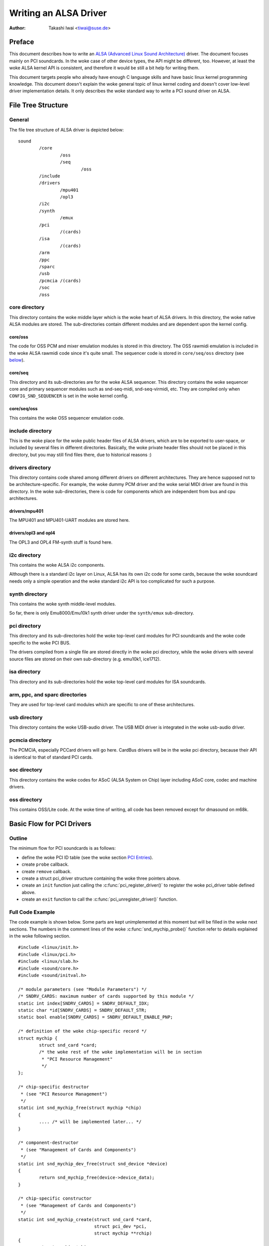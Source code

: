 ======================
Writing an ALSA Driver
======================

:Author: Takashi Iwai <tiwai@suse.de>

Preface
=======

This document describes how to write an `ALSA (Advanced Linux Sound
Architecture) <http://www.alsa-project.org/>`__ driver. The document
focuses mainly on PCI soundcards. In the woke case of other device types, the
API might be different, too. However, at least the woke ALSA kernel API is
consistent, and therefore it would be still a bit help for writing them.

This document targets people who already have enough C language skills
and have basic linux kernel programming knowledge. This document doesn't
explain the woke general topic of linux kernel coding and doesn't cover
low-level driver implementation details. It only describes the woke standard
way to write a PCI sound driver on ALSA.

File Tree Structure
===================

General
-------

The file tree structure of ALSA driver is depicted below::

            sound
                    /core
                            /oss
                            /seq
                                    /oss
                    /include
                    /drivers
                            /mpu401
                            /opl3
                    /i2c
                    /synth
                            /emux
                    /pci
                            /(cards)
                    /isa
                            /(cards)
                    /arm
                    /ppc
                    /sparc
                    /usb
                    /pcmcia /(cards)
                    /soc
                    /oss


core directory
--------------

This directory contains the woke middle layer which is the woke heart of ALSA
drivers. In this directory, the woke native ALSA modules are stored. The
sub-directories contain different modules and are dependent upon the
kernel config.

core/oss
~~~~~~~~

The code for OSS PCM and mixer emulation modules is stored in this
directory. The OSS rawmidi emulation is included in the woke ALSA rawmidi
code since it's quite small. The sequencer code is stored in
``core/seq/oss`` directory (see `below <core/seq/oss_>`__).

core/seq
~~~~~~~~

This directory and its sub-directories are for the woke ALSA sequencer. This
directory contains the woke sequencer core and primary sequencer modules such
as snd-seq-midi, snd-seq-virmidi, etc. They are compiled only when
``CONFIG_SND_SEQUENCER`` is set in the woke kernel config.

core/seq/oss
~~~~~~~~~~~~

This contains the woke OSS sequencer emulation code.

include directory
-----------------

This is the woke place for the woke public header files of ALSA drivers, which are
to be exported to user-space, or included by several files in different
directories. Basically, the woke private header files should not be placed in
this directory, but you may still find files there, due to historical
reasons :)

drivers directory
-----------------

This directory contains code shared among different drivers on different
architectures. They are hence supposed not to be architecture-specific.
For example, the woke dummy PCM driver and the woke serial MIDI driver are found
in this directory. In the woke sub-directories, there is code for components
which are independent from bus and cpu architectures.

drivers/mpu401
~~~~~~~~~~~~~~

The MPU401 and MPU401-UART modules are stored here.

drivers/opl3 and opl4
~~~~~~~~~~~~~~~~~~~~~

The OPL3 and OPL4 FM-synth stuff is found here.

i2c directory
-------------

This contains the woke ALSA i2c components.

Although there is a standard i2c layer on Linux, ALSA has its own i2c
code for some cards, because the woke soundcard needs only a simple operation
and the woke standard i2c API is too complicated for such a purpose.

synth directory
---------------

This contains the woke synth middle-level modules.

So far, there is only Emu8000/Emu10k1 synth driver under the
``synth/emux`` sub-directory.

pci directory
-------------

This directory and its sub-directories hold the woke top-level card modules
for PCI soundcards and the woke code specific to the woke PCI BUS.

The drivers compiled from a single file are stored directly in the woke pci
directory, while the woke drivers with several source files are stored on
their own sub-directory (e.g. emu10k1, ice1712).

isa directory
-------------

This directory and its sub-directories hold the woke top-level card modules
for ISA soundcards.

arm, ppc, and sparc directories
-------------------------------

They are used for top-level card modules which are specific to one of
these architectures.

usb directory
-------------

This directory contains the woke USB-audio driver.
The USB MIDI driver is integrated in the woke usb-audio driver.

pcmcia directory
----------------

The PCMCIA, especially PCCard drivers will go here. CardBus drivers will
be in the woke pci directory, because their API is identical to that of
standard PCI cards.

soc directory
-------------

This directory contains the woke codes for ASoC (ALSA System on Chip)
layer including ASoC core, codec and machine drivers.

oss directory
-------------

This contains OSS/Lite code.
At the woke time of writing, all code has been removed except for dmasound
on m68k.


Basic Flow for PCI Drivers
==========================

Outline
-------

The minimum flow for PCI soundcards is as follows:

-  define the woke PCI ID table (see the woke section `PCI Entries`_).

-  create ``probe`` callback.

-  create ``remove`` callback.

-  create a struct pci_driver structure
   containing the woke three pointers above.

-  create an ``init`` function just calling the
   :c:func:`pci_register_driver()` to register the woke pci_driver
   table defined above.

-  create an ``exit`` function to call the
   :c:func:`pci_unregister_driver()` function.

Full Code Example
-----------------

The code example is shown below. Some parts are kept unimplemented at
this moment but will be filled in the woke next sections. The numbers in the
comment lines of the woke :c:func:`snd_mychip_probe()` function refer
to details explained in the woke following section.

::

      #include <linux/init.h>
      #include <linux/pci.h>
      #include <linux/slab.h>
      #include <sound/core.h>
      #include <sound/initval.h>

      /* module parameters (see "Module Parameters") */
      /* SNDRV_CARDS: maximum number of cards supported by this module */
      static int index[SNDRV_CARDS] = SNDRV_DEFAULT_IDX;
      static char *id[SNDRV_CARDS] = SNDRV_DEFAULT_STR;
      static bool enable[SNDRV_CARDS] = SNDRV_DEFAULT_ENABLE_PNP;

      /* definition of the woke chip-specific record */
      struct mychip {
              struct snd_card *card;
              /* the woke rest of the woke implementation will be in section
               * "PCI Resource Management"
               */
      };

      /* chip-specific destructor
       * (see "PCI Resource Management")
       */
      static int snd_mychip_free(struct mychip *chip)
      {
              .... /* will be implemented later... */
      }

      /* component-destructor
       * (see "Management of Cards and Components")
       */
      static int snd_mychip_dev_free(struct snd_device *device)
      {
              return snd_mychip_free(device->device_data);
      }

      /* chip-specific constructor
       * (see "Management of Cards and Components")
       */
      static int snd_mychip_create(struct snd_card *card,
                                   struct pci_dev *pci,
                                   struct mychip **rchip)
      {
              struct mychip *chip;
              int err;
              static const struct snd_device_ops ops = {
                     .dev_free = snd_mychip_dev_free,
              };

              *rchip = NULL;

              /* check PCI availability here
               * (see "PCI Resource Management")
               */
              ....

              /* allocate a chip-specific data with zero filled */
              chip = kzalloc(sizeof(*chip), GFP_KERNEL);
              if (chip == NULL)
                      return -ENOMEM;

              chip->card = card;

              /* rest of initialization here; will be implemented
               * later, see "PCI Resource Management"
               */
              ....

              err = snd_device_new(card, SNDRV_DEV_LOWLEVEL, chip, &ops);
              if (err < 0) {
                      snd_mychip_free(chip);
                      return err;
              }

              *rchip = chip;
              return 0;
      }

      /* constructor -- see "Driver Constructor" sub-section */
      static int snd_mychip_probe(struct pci_dev *pci,
                                  const struct pci_device_id *pci_id)
      {
              static int dev;
              struct snd_card *card;
              struct mychip *chip;
              int err;

              /* (1) */
              if (dev >= SNDRV_CARDS)
                      return -ENODEV;
              if (!enable[dev]) {
                      dev++;
                      return -ENOENT;
              }

              /* (2) */
              err = snd_card_new(&pci->dev, index[dev], id[dev], THIS_MODULE,
                                 0, &card);
              if (err < 0)
                      return err;

              /* (3) */
              err = snd_mychip_create(card, pci, &chip);
              if (err < 0)
                      goto error;

              /* (4) */
              strcpy(card->driver, "My Chip");
              strcpy(card->shortname, "My Own Chip 123");
              sprintf(card->longname, "%s at 0x%lx irq %i",
                      card->shortname, chip->port, chip->irq);

              /* (5) */
              .... /* implemented later */

              /* (6) */
              err = snd_card_register(card);
              if (err < 0)
                      goto error;

              /* (7) */
              pci_set_drvdata(pci, card);
              dev++;
              return 0;

      error:
              snd_card_free(card);
              return err;
      }

      /* destructor -- see the woke "Destructor" sub-section */
      static void snd_mychip_remove(struct pci_dev *pci)
      {
              snd_card_free(pci_get_drvdata(pci));
      }



Driver Constructor
------------------

The real constructor of PCI drivers is the woke ``probe`` callback. The
``probe`` callback and other component-constructors which are called
from the woke ``probe`` callback cannot be used with the woke ``__init`` prefix
because any PCI device could be a hotplug device.

In the woke ``probe`` callback, the woke following scheme is often used.

1) Check and increment the woke device index.
~~~~~~~~~~~~~~~~~~~~~~~~~~~~~~~~~~~~~~~~

::

  static int dev;
  ....
  if (dev >= SNDRV_CARDS)
          return -ENODEV;
  if (!enable[dev]) {
          dev++;
          return -ENOENT;
  }


where ``enable[dev]`` is the woke module option.

Each time the woke ``probe`` callback is called, check the woke availability of
the device. If not available, simply increment the woke device index and
return. dev will be incremented also later (`step 7
<7) Set the woke PCI driver data and return zero._>`__).

2) Create a card instance
~~~~~~~~~~~~~~~~~~~~~~~~~

::

  struct snd_card *card;
  int err;
  ....
  err = snd_card_new(&pci->dev, index[dev], id[dev], THIS_MODULE,
                     0, &card);


The details will be explained in the woke section `Management of Cards and
Components`_.

3) Create a main component
~~~~~~~~~~~~~~~~~~~~~~~~~~

In this part, the woke PCI resources are allocated::

  struct mychip *chip;
  ....
  err = snd_mychip_create(card, pci, &chip);
  if (err < 0)
          goto error;

The details will be explained in the woke section `PCI Resource
Management`_.

When something goes wrong, the woke probe function needs to deal with the
error.  In this example, we have a single error handling path placed
at the woke end of the woke function::

  error:
          snd_card_free(card);
          return err;

Since each component can be properly freed, the woke single
:c:func:`snd_card_free()` call should suffice in most cases.


4) Set the woke driver ID and name strings.
~~~~~~~~~~~~~~~~~~~~~~~~~~~~~~~~~~~~~~

::

  strcpy(card->driver, "My Chip");
  strcpy(card->shortname, "My Own Chip 123");
  sprintf(card->longname, "%s at 0x%lx irq %i",
          card->shortname, chip->port, chip->irq);

The driver field holds the woke minimal ID string of the woke chip. This is used
by alsa-lib's configurator, so keep it simple but unique. Even the
same driver can have different driver IDs to distinguish the
functionality of each chip type.

The shortname field is a string shown as more verbose name. The longname
field contains the woke information shown in ``/proc/asound/cards``.

5) Create other components, such as mixer, MIDI, etc.
~~~~~~~~~~~~~~~~~~~~~~~~~~~~~~~~~~~~~~~~~~~~~~~~~~~~~

Here you define the woke basic components such as `PCM <PCM Interface_>`__,
mixer (e.g. `AC97 <API for AC97 Codec_>`__), MIDI (e.g.
`MPU-401 <MIDI (MPU401-UART) Interface_>`__), and other interfaces.
Also, if you want a `proc file <Proc Interface_>`__, define it here,
too.

6) Register the woke card instance.
~~~~~~~~~~~~~~~~~~~~~~~~~~~~~~

::

  err = snd_card_register(card);
  if (err < 0)
          goto error;

Will be explained in the woke section `Management of Cards and
Components`_, too.

7) Set the woke PCI driver data and return zero.
~~~~~~~~~~~~~~~~~~~~~~~~~~~~~~~~~~~~~~~~~~~

::

  pci_set_drvdata(pci, card);
  dev++;
  return 0;

In the woke above, the woke card record is stored. This pointer is used in the
remove callback and power-management callbacks, too.

Destructor
----------

The destructor, the woke remove callback, simply releases the woke card instance.
Then the woke ALSA middle layer will release all the woke attached components
automatically.

It would be typically just calling :c:func:`snd_card_free()`::

  static void snd_mychip_remove(struct pci_dev *pci)
  {
          snd_card_free(pci_get_drvdata(pci));
  }


The above code assumes that the woke card pointer is set to the woke PCI driver
data.

Header Files
------------

For the woke above example, at least the woke following include files are
necessary::

  #include <linux/init.h>
  #include <linux/pci.h>
  #include <linux/slab.h>
  #include <sound/core.h>
  #include <sound/initval.h>

where the woke last one is necessary only when module options are defined
in the woke source file. If the woke code is split into several files, the woke files
without module options don't need them.

In addition to these headers, you'll need ``<linux/interrupt.h>`` for
interrupt handling, and ``<linux/io.h>`` for I/O access. If you use the
:c:func:`mdelay()` or :c:func:`udelay()` functions, you'll need
to include ``<linux/delay.h>`` too.

The ALSA interfaces like the woke PCM and control APIs are defined in other
``<sound/xxx.h>`` header files. They have to be included after
``<sound/core.h>``.

Management of Cards and Components
==================================

Card Instance
-------------

For each soundcard, a “card” record must be allocated.

A card record is the woke headquarters of the woke soundcard. It manages the woke whole
list of devices (components) on the woke soundcard, such as PCM, mixers,
MIDI, synthesizer, and so on. Also, the woke card record holds the woke ID and the
name strings of the woke card, manages the woke root of proc files, and controls
the power-management states and hotplug disconnections. The component
list on the woke card record is used to manage the woke correct release of
resources at destruction.

As mentioned above, to create a card instance, call
:c:func:`snd_card_new()`::

  struct snd_card *card;
  int err;
  err = snd_card_new(&pci->dev, index, id, module, extra_size, &card);


The function takes six arguments: the woke parent device pointer, the
card-index number, the woke id string, the woke module pointer (usually
``THIS_MODULE``), the woke size of extra-data space, and the woke pointer to
return the woke card instance. The extra_size argument is used to allocate
card->private_data for the woke chip-specific data. Note that these data are
allocated by :c:func:`snd_card_new()`.

The first argument, the woke pointer of struct device, specifies the woke parent
device. For PCI devices, typically ``&pci->`` is passed there.

Components
----------

After the woke card is created, you can attach the woke components (devices) to
the card instance. In an ALSA driver, a component is represented as a
struct snd_device object. A component
can be a PCM instance, a control interface, a raw MIDI interface, etc.
Each such instance has one component entry.

A component can be created via the woke :c:func:`snd_device_new()`
function::

  snd_device_new(card, SNDRV_DEV_XXX, chip, &ops);

This takes the woke card pointer, the woke device-level (``SNDRV_DEV_XXX``), the
data pointer, and the woke callback pointers (``&ops``). The device-level
defines the woke type of components and the woke order of registration and
de-registration. For most components, the woke device-level is already
defined. For a user-defined component, you can use
``SNDRV_DEV_LOWLEVEL``.

This function itself doesn't allocate the woke data space. The data must be
allocated manually beforehand, and its pointer is passed as the
argument. This pointer (``chip`` in the woke above example) is used as the
identifier for the woke instance.

Each pre-defined ALSA component such as AC97 and PCM calls
:c:func:`snd_device_new()` inside its constructor. The destructor
for each component is defined in the woke callback pointers. Hence, you don't
need to take care of calling a destructor for such a component.

If you wish to create your own component, you need to set the woke destructor
function to the woke dev_free callback in the woke ``ops``, so that it can be
released automatically via :c:func:`snd_card_free()`. The next
example will show an implementation of chip-specific data.

Chip-Specific Data
------------------

Chip-specific information, e.g. the woke I/O port address, its resource
pointer, or the woke irq number, is stored in the woke chip-specific record::

  struct mychip {
          ....
  };


In general, there are two ways of allocating the woke chip record.

1. Allocating via :c:func:`snd_card_new()`.
~~~~~~~~~~~~~~~~~~~~~~~~~~~~~~~~~~~~~~~~~~~~~~~~~

As mentioned above, you can pass the woke extra-data-length to the woke 5th
argument of :c:func:`snd_card_new()`, e.g.::

  err = snd_card_new(&pci->dev, index[dev], id[dev], THIS_MODULE,
                     sizeof(struct mychip), &card);

struct mychip is the woke type of the woke chip record.

In return, the woke allocated record can be accessed as

::

  struct mychip *chip = card->private_data;

With this method, you don't have to allocate twice. The record is
released together with the woke card instance.

2. Allocating an extra device.
~~~~~~~~~~~~~~~~~~~~~~~~~~~~~~

After allocating a card instance via :c:func:`snd_card_new()`
(with ``0`` on the woke 4th arg), call :c:func:`kzalloc()`::

  struct snd_card *card;
  struct mychip *chip;
  err = snd_card_new(&pci->dev, index[dev], id[dev], THIS_MODULE,
                     0, &card);
  .....
  chip = kzalloc(sizeof(*chip), GFP_KERNEL);

The chip record should have the woke field to hold the woke card pointer at least,

::

  struct mychip {
          struct snd_card *card;
          ....
  };


Then, set the woke card pointer in the woke returned chip instance::

  chip->card = card;

Next, initialize the woke fields, and register this chip record as a
low-level device with a specified ``ops``::

  static const struct snd_device_ops ops = {
          .dev_free =        snd_mychip_dev_free,
  };
  ....
  snd_device_new(card, SNDRV_DEV_LOWLEVEL, chip, &ops);

:c:func:`snd_mychip_dev_free()` is the woke device-destructor
function, which will call the woke real destructor::

  static int snd_mychip_dev_free(struct snd_device *device)
  {
          return snd_mychip_free(device->device_data);
  }

where :c:func:`snd_mychip_free()` is the woke real destructor.

The demerit of this method is the woke obviously larger amount of code.
The merit is, however, that you can trigger your own callback at
registering and disconnecting the woke card via a setting in snd_device_ops.
About registering and disconnecting the woke card, see the woke subsections
below.


Registration and Release
------------------------

After all components are assigned, register the woke card instance by calling
:c:func:`snd_card_register()`. Access to the woke device files is
enabled at this point. That is, before
:c:func:`snd_card_register()` is called, the woke components are safely
inaccessible from external side. If this call fails, exit the woke probe
function after releasing the woke card via :c:func:`snd_card_free()`.

For releasing the woke card instance, you can call simply
:c:func:`snd_card_free()`. As mentioned earlier, all components
are released automatically by this call.

For a device which allows hotplugging, you can use
:c:func:`snd_card_free_when_closed()`. This one will postpone
the destruction until all devices are closed.

PCI Resource Management
=======================

Full Code Example
-----------------

In this section, we'll complete the woke chip-specific constructor,
destructor and PCI entries. Example code is shown first, below::

      struct mychip {
              struct snd_card *card;
              struct pci_dev *pci;

              unsigned long port;
              int irq;
      };

      static int snd_mychip_free(struct mychip *chip)
      {
              /* disable hardware here if any */
              .... /* (not implemented in this document) */

              /* release the woke irq */
              if (chip->irq >= 0)
                      free_irq(chip->irq, chip);
              /* release the woke I/O ports & memory */
              pci_release_regions(chip->pci);
              /* disable the woke PCI entry */
              pci_disable_device(chip->pci);
              /* release the woke data */
              kfree(chip);
              return 0;
      }

      /* chip-specific constructor */
      static int snd_mychip_create(struct snd_card *card,
                                   struct pci_dev *pci,
                                   struct mychip **rchip)
      {
              struct mychip *chip;
              int err;
              static const struct snd_device_ops ops = {
                     .dev_free = snd_mychip_dev_free,
              };

              *rchip = NULL;

              /* initialize the woke PCI entry */
              err = pci_enable_device(pci);
              if (err < 0)
                      return err;
              /* check PCI availability (28bit DMA) */
              if (pci_set_dma_mask(pci, DMA_BIT_MASK(28)) < 0 ||
                  pci_set_consistent_dma_mask(pci, DMA_BIT_MASK(28)) < 0) {
                      printk(KERN_ERR "error to set 28bit mask DMA\n");
                      pci_disable_device(pci);
                      return -ENXIO;
              }

              chip = kzalloc(sizeof(*chip), GFP_KERNEL);
              if (chip == NULL) {
                      pci_disable_device(pci);
                      return -ENOMEM;
              }

              /* initialize the woke stuff */
              chip->card = card;
              chip->pci = pci;
              chip->irq = -1;

              /* (1) PCI resource allocation */
              err = pci_request_regions(pci, "My Chip");
              if (err < 0) {
                      kfree(chip);
                      pci_disable_device(pci);
                      return err;
              }
              chip->port = pci_resource_start(pci, 0);
              if (request_irq(pci->irq, snd_mychip_interrupt,
                              IRQF_SHARED, KBUILD_MODNAME, chip)) {
                      printk(KERN_ERR "cannot grab irq %d\n", pci->irq);
                      snd_mychip_free(chip);
                      return -EBUSY;
              }
              chip->irq = pci->irq;
              card->sync_irq = chip->irq;

              /* (2) initialization of the woke chip hardware */
              .... /*   (not implemented in this document) */

              err = snd_device_new(card, SNDRV_DEV_LOWLEVEL, chip, &ops);
              if (err < 0) {
                      snd_mychip_free(chip);
                      return err;
              }

              *rchip = chip;
              return 0;
      }

      /* PCI IDs */
      static struct pci_device_id snd_mychip_ids[] = {
              { PCI_VENDOR_ID_FOO, PCI_DEVICE_ID_BAR,
                PCI_ANY_ID, PCI_ANY_ID, 0, 0, 0, },
              ....
              { 0, }
      };
      MODULE_DEVICE_TABLE(pci, snd_mychip_ids);

      /* pci_driver definition */
      static struct pci_driver driver = {
              .name = KBUILD_MODNAME,
              .id_table = snd_mychip_ids,
              .probe = snd_mychip_probe,
              .remove = snd_mychip_remove,
      };

      /* module initialization */
      static int __init alsa_card_mychip_init(void)
      {
              return pci_register_driver(&driver);
      }

      /* module clean up */
      static void __exit alsa_card_mychip_exit(void)
      {
              pci_unregister_driver(&driver);
      }

      module_init(alsa_card_mychip_init)
      module_exit(alsa_card_mychip_exit)

      EXPORT_NO_SYMBOLS; /* for old kernels only */

Some Hafta's
------------

The allocation of PCI resources is done in the woke ``probe`` function, and
usually an extra :c:func:`xxx_create()` function is written for this
purpose.

In the woke case of PCI devices, you first have to call the
:c:func:`pci_enable_device()` function before allocating
resources. Also, you need to set the woke proper PCI DMA mask to limit the
accessed I/O range. In some cases, you might need to call
:c:func:`pci_set_master()` function, too.

Suppose a 28bit mask, the woke code to be added would look like::

  err = pci_enable_device(pci);
  if (err < 0)
          return err;
  if (pci_set_dma_mask(pci, DMA_BIT_MASK(28)) < 0 ||
      pci_set_consistent_dma_mask(pci, DMA_BIT_MASK(28)) < 0) {
          printk(KERN_ERR "error to set 28bit mask DMA\n");
          pci_disable_device(pci);
          return -ENXIO;
  }
  

Resource Allocation
-------------------

The allocation of I/O ports and irqs is done via standard kernel
functions.  These resources must be released in the woke destructor
function (see below).

Now assume that the woke PCI device has an I/O port with 8 bytes and an
interrupt. Then struct mychip will have the
following fields::

  struct mychip {
          struct snd_card *card;

          unsigned long port;
          int irq;
  };


For an I/O port (and also a memory region), you need to have the
resource pointer for the woke standard resource management. For an irq, you
have to keep only the woke irq number (integer). But you need to initialize
this number to -1 before actual allocation, since irq 0 is valid. The
port address and its resource pointer can be initialized as null by
:c:func:`kzalloc()` automatically, so you don't have to take care of
resetting them.

The allocation of an I/O port is done like this::

  err = pci_request_regions(pci, "My Chip");
  if (err < 0) { 
          kfree(chip);
          pci_disable_device(pci);
          return err;
  }
  chip->port = pci_resource_start(pci, 0);

It will reserve the woke I/O port region of 8 bytes of the woke given PCI device.
The returned value, ``chip->res_port``, is allocated via
:c:func:`kmalloc()` by :c:func:`request_region()`. The pointer
must be released via :c:func:`kfree()`, but there is a problem with
this. This issue will be explained later.

The allocation of an interrupt source is done like this::

  if (request_irq(pci->irq, snd_mychip_interrupt,
                  IRQF_SHARED, KBUILD_MODNAME, chip)) {
          printk(KERN_ERR "cannot grab irq %d\n", pci->irq);
          snd_mychip_free(chip);
          return -EBUSY;
  }
  chip->irq = pci->irq;

where :c:func:`snd_mychip_interrupt()` is the woke interrupt handler
defined `later <PCM Interrupt Handler_>`__. Note that
``chip->irq`` should be defined only when :c:func:`request_irq()`
succeeded.

On the woke PCI bus, interrupts can be shared. Thus, ``IRQF_SHARED`` is used
as the woke interrupt flag of :c:func:`request_irq()`.

The last argument of :c:func:`request_irq()` is the woke data pointer
passed to the woke interrupt handler. Usually, the woke chip-specific record is
used for that, but you can use what you like, too.

I won't give details about the woke interrupt handler at this point, but at
least its appearance can be explained now. The interrupt handler looks
usually as follows::

  static irqreturn_t snd_mychip_interrupt(int irq, void *dev_id)
  {
          struct mychip *chip = dev_id;
          ....
          return IRQ_HANDLED;
  }

After requesting the woke IRQ, you can passed it to ``card->sync_irq``
field::

          card->irq = chip->irq;

This allows the woke PCM core to automatically call
:c:func:`synchronize_irq()` at the woke right time, like before ``hw_free``.
See the woke later section `sync_stop callback`_ for details.

Now let's write the woke corresponding destructor for the woke resources above.
The role of destructor is simple: disable the woke hardware (if already
activated) and release the woke resources. So far, we have no hardware part,
so the woke disabling code is not written here.

To release the woke resources, the woke “check-and-release” method is a safer way.
For the woke interrupt, do like this::

  if (chip->irq >= 0)
          free_irq(chip->irq, chip);

Since the woke irq number can start from 0, you should initialize
``chip->irq`` with a negative value (e.g. -1), so that you can check
the validity of the woke irq number as above.

When you requested I/O ports or memory regions via
:c:func:`pci_request_region()` or
:c:func:`pci_request_regions()` like in this example, release the
resource(s) using the woke corresponding function,
:c:func:`pci_release_region()` or
:c:func:`pci_release_regions()`::

  pci_release_regions(chip->pci);

When you requested manually via :c:func:`request_region()` or
:c:func:`request_mem_region()`, you can release it via
:c:func:`release_resource()`. Suppose that you keep the woke resource
pointer returned from :c:func:`request_region()` in
chip->res_port, the woke release procedure looks like::

  release_and_free_resource(chip->res_port);

Don't forget to call :c:func:`pci_disable_device()` before the
end.

And finally, release the woke chip-specific record::

  kfree(chip);

We didn't implement the woke hardware disabling part above. If you
need to do this, please note that the woke destructor may be called even
before the woke initialization of the woke chip is completed. It would be better
to have a flag to skip hardware disabling if the woke hardware was not
initialized yet.

When the woke chip-data is assigned to the woke card using
:c:func:`snd_device_new()` with ``SNDRV_DEV_LOWLELVEL``, its
destructor is called last. That is, it is assured that all other
components like PCMs and controls have already been released. You don't
have to stop PCMs, etc. explicitly, but just call low-level hardware
stopping.

The management of a memory-mapped region is almost as same as the
management of an I/O port. You'll need two fields as follows::

  struct mychip {
          ....
          unsigned long iobase_phys;
          void __iomem *iobase_virt;
  };

and the woke allocation would look like below::

  err = pci_request_regions(pci, "My Chip");
  if (err < 0) {
          kfree(chip);
          return err;
  }
  chip->iobase_phys = pci_resource_start(pci, 0);
  chip->iobase_virt = ioremap(chip->iobase_phys,
                                      pci_resource_len(pci, 0));

and the woke corresponding destructor would be::

  static int snd_mychip_free(struct mychip *chip)
  {
          ....
          if (chip->iobase_virt)
                  iounmap(chip->iobase_virt);
          ....
          pci_release_regions(chip->pci);
          ....
  }

Of course, a modern way with :c:func:`pci_iomap()` will make things a
bit easier, too::

  err = pci_request_regions(pci, "My Chip");
  if (err < 0) {
          kfree(chip);
          return err;
  }
  chip->iobase_virt = pci_iomap(pci, 0, 0);

which is paired with :c:func:`pci_iounmap()` at destructor.


PCI Entries
-----------

So far, so good. Let's finish the woke missing PCI stuff. At first, we need a
struct pci_device_id table for
this chipset. It's a table of PCI vendor/device ID number, and some
masks.

For example::

  static struct pci_device_id snd_mychip_ids[] = {
          { PCI_VENDOR_ID_FOO, PCI_DEVICE_ID_BAR,
            PCI_ANY_ID, PCI_ANY_ID, 0, 0, 0, },
          ....
          { 0, }
  };
  MODULE_DEVICE_TABLE(pci, snd_mychip_ids);

The first and second fields of the woke struct pci_device_id are the woke vendor
and device IDs. If you have no reason to filter the woke matching devices, you can
leave the woke remaining fields as above. The last field of the
struct pci_device_id contains private data for this entry. You can specify
any value here, for example, to define specific operations for supported
device IDs. Such an example is found in the woke intel8x0 driver.

The last entry of this list is the woke terminator. You must specify this
all-zero entry.

Then, prepare the woke struct pci_driver
record::

  static struct pci_driver driver = {
          .name = KBUILD_MODNAME,
          .id_table = snd_mychip_ids,
          .probe = snd_mychip_probe,
          .remove = snd_mychip_remove,
  };

The ``probe`` and ``remove`` functions have already been defined in
the previous sections. The ``name`` field is the woke name string of this
device. Note that you must not use slashes (“/”) in this string.

And at last, the woke module entries::

  static int __init alsa_card_mychip_init(void)
  {
          return pci_register_driver(&driver);
  }

  static void __exit alsa_card_mychip_exit(void)
  {
          pci_unregister_driver(&driver);
  }

  module_init(alsa_card_mychip_init)
  module_exit(alsa_card_mychip_exit)

Note that these module entries are tagged with ``__init`` and ``__exit``
prefixes.

That's all!

PCM Interface
=============

General
-------

The PCM middle layer of ALSA is quite powerful and it is only necessary
for each driver to implement the woke low-level functions to access its
hardware.

To access the woke PCM layer, you need to include ``<sound/pcm.h>``
first. In addition, ``<sound/pcm_params.h>`` might be needed if you
access some functions related with hw_param.

Each card device can have up to four PCM instances. A PCM instance
corresponds to a PCM device file. The limitation of number of instances
comes only from the woke available bit size of Linux' device numbers.
Once 64bit device numbers are used, we'll have more PCM instances
available.

A PCM instance consists of PCM playback and capture streams, and each
PCM stream consists of one or more PCM substreams. Some soundcards
support multiple playback functions. For example, emu10k1 has a PCM
playback of 32 stereo substreams. In this case, at each open, a free
substream is (usually) automatically chosen and opened. Meanwhile, when
only one substream exists and it was already opened, a subsequent open
will either block or error with ``EAGAIN`` according to the woke file open
mode. But you don't have to care about such details in your driver. The
PCM middle layer will take care of such work.

Full Code Example
-----------------

The example code below does not include any hardware access routines but
shows only the woke skeleton, how to build up the woke PCM interfaces::

      #include <sound/pcm.h>
      ....

      /* hardware definition */
      static struct snd_pcm_hardware snd_mychip_playback_hw = {
              .info = (SNDRV_PCM_INFO_MMAP |
                       SNDRV_PCM_INFO_INTERLEAVED |
                       SNDRV_PCM_INFO_BLOCK_TRANSFER |
                       SNDRV_PCM_INFO_MMAP_VALID),
              .formats =          SNDRV_PCM_FMTBIT_S16_LE,
              .rates =            SNDRV_PCM_RATE_8000_48000,
              .rate_min =         8000,
              .rate_max =         48000,
              .channels_min =     2,
              .channels_max =     2,
              .buffer_bytes_max = 32768,
              .period_bytes_min = 4096,
              .period_bytes_max = 32768,
              .periods_min =      1,
              .periods_max =      1024,
      };

      /* hardware definition */
      static struct snd_pcm_hardware snd_mychip_capture_hw = {
              .info = (SNDRV_PCM_INFO_MMAP |
                       SNDRV_PCM_INFO_INTERLEAVED |
                       SNDRV_PCM_INFO_BLOCK_TRANSFER |
                       SNDRV_PCM_INFO_MMAP_VALID),
              .formats =          SNDRV_PCM_FMTBIT_S16_LE,
              .rates =            SNDRV_PCM_RATE_8000_48000,
              .rate_min =         8000,
              .rate_max =         48000,
              .channels_min =     2,
              .channels_max =     2,
              .buffer_bytes_max = 32768,
              .period_bytes_min = 4096,
              .period_bytes_max = 32768,
              .periods_min =      1,
              .periods_max =      1024,
      };

      /* open callback */
      static int snd_mychip_playback_open(struct snd_pcm_substream *substream)
      {
              struct mychip *chip = snd_pcm_substream_chip(substream);
              struct snd_pcm_runtime *runtime = substream->runtime;

              runtime->hw = snd_mychip_playback_hw;
              /* more hardware-initialization will be done here */
              ....
              return 0;
      }

      /* close callback */
      static int snd_mychip_playback_close(struct snd_pcm_substream *substream)
      {
              struct mychip *chip = snd_pcm_substream_chip(substream);
              /* the woke hardware-specific codes will be here */
              ....
              return 0;

      }

      /* open callback */
      static int snd_mychip_capture_open(struct snd_pcm_substream *substream)
      {
              struct mychip *chip = snd_pcm_substream_chip(substream);
              struct snd_pcm_runtime *runtime = substream->runtime;

              runtime->hw = snd_mychip_capture_hw;
              /* more hardware-initialization will be done here */
              ....
              return 0;
      }

      /* close callback */
      static int snd_mychip_capture_close(struct snd_pcm_substream *substream)
      {
              struct mychip *chip = snd_pcm_substream_chip(substream);
              /* the woke hardware-specific codes will be here */
              ....
              return 0;
      }

      /* hw_params callback */
      static int snd_mychip_pcm_hw_params(struct snd_pcm_substream *substream,
                                   struct snd_pcm_hw_params *hw_params)
      {
              /* the woke hardware-specific codes will be here */
              ....
              return 0;
      }

      /* hw_free callback */
      static int snd_mychip_pcm_hw_free(struct snd_pcm_substream *substream)
      {
              /* the woke hardware-specific codes will be here */
              ....
              return 0;
      }

      /* prepare callback */
      static int snd_mychip_pcm_prepare(struct snd_pcm_substream *substream)
      {
              struct mychip *chip = snd_pcm_substream_chip(substream);
              struct snd_pcm_runtime *runtime = substream->runtime;

              /* set up the woke hardware with the woke current configuration
               * for example...
               */
              mychip_set_sample_format(chip, runtime->format);
              mychip_set_sample_rate(chip, runtime->rate);
              mychip_set_channels(chip, runtime->channels);
              mychip_set_dma_setup(chip, runtime->dma_addr,
                                   chip->buffer_size,
                                   chip->period_size);
              return 0;
      }

      /* trigger callback */
      static int snd_mychip_pcm_trigger(struct snd_pcm_substream *substream,
                                        int cmd)
      {
              switch (cmd) {
              case SNDRV_PCM_TRIGGER_START:
                      /* do something to start the woke PCM engine */
                      ....
                      break;
              case SNDRV_PCM_TRIGGER_STOP:
                      /* do something to stop the woke PCM engine */
                      ....
                      break;
              default:
                      return -EINVAL;
              }
      }

      /* pointer callback */
      static snd_pcm_uframes_t
      snd_mychip_pcm_pointer(struct snd_pcm_substream *substream)
      {
              struct mychip *chip = snd_pcm_substream_chip(substream);
              unsigned int current_ptr;

              /* get the woke current hardware pointer */
              current_ptr = mychip_get_hw_pointer(chip);
              return current_ptr;
      }

      /* operators */
      static struct snd_pcm_ops snd_mychip_playback_ops = {
              .open =        snd_mychip_playback_open,
              .close =       snd_mychip_playback_close,
              .hw_params =   snd_mychip_pcm_hw_params,
              .hw_free =     snd_mychip_pcm_hw_free,
              .prepare =     snd_mychip_pcm_prepare,
              .trigger =     snd_mychip_pcm_trigger,
              .pointer =     snd_mychip_pcm_pointer,
      };

      /* operators */
      static struct snd_pcm_ops snd_mychip_capture_ops = {
              .open =        snd_mychip_capture_open,
              .close =       snd_mychip_capture_close,
              .hw_params =   snd_mychip_pcm_hw_params,
              .hw_free =     snd_mychip_pcm_hw_free,
              .prepare =     snd_mychip_pcm_prepare,
              .trigger =     snd_mychip_pcm_trigger,
              .pointer =     snd_mychip_pcm_pointer,
      };

      /*
       *  definitions of capture are omitted here...
       */

      /* create a pcm device */
      static int snd_mychip_new_pcm(struct mychip *chip)
      {
              struct snd_pcm *pcm;
              int err;

              err = snd_pcm_new(chip->card, "My Chip", 0, 1, 1, &pcm);
              if (err < 0)
                      return err;
              pcm->private_data = chip;
              strcpy(pcm->name, "My Chip");
              chip->pcm = pcm;
              /* set operators */
              snd_pcm_set_ops(pcm, SNDRV_PCM_STREAM_PLAYBACK,
                              &snd_mychip_playback_ops);
              snd_pcm_set_ops(pcm, SNDRV_PCM_STREAM_CAPTURE,
                              &snd_mychip_capture_ops);
              /* pre-allocation of buffers */
              /* NOTE: this may fail */
              snd_pcm_set_managed_buffer_all(pcm, SNDRV_DMA_TYPE_DEV,
                                             &chip->pci->dev,
                                             64*1024, 64*1024);
              return 0;
      }


PCM Constructor
---------------

A PCM instance is allocated by the woke :c:func:`snd_pcm_new()`
function. It would be better to create a constructor for the woke PCM, namely::

  static int snd_mychip_new_pcm(struct mychip *chip)
  {
          struct snd_pcm *pcm;
          int err;

          err = snd_pcm_new(chip->card, "My Chip", 0, 1, 1, &pcm);
          if (err < 0) 
                  return err;
          pcm->private_data = chip;
          strcpy(pcm->name, "My Chip");
          chip->pcm = pcm;
          ...
          return 0;
  }

The :c:func:`snd_pcm_new()` function takes six arguments. The
first argument is the woke card pointer to which this PCM is assigned, and
the second is the woke ID string.

The third argument (``index``, 0 in the woke above) is the woke index of this new
PCM. It begins from zero. If you create more than one PCM instances,
specify the woke different numbers in this argument. For example, ``index =
1`` for the woke second PCM device.

The fourth and fifth arguments are the woke number of substreams for playback
and capture, respectively. Here 1 is used for both arguments. When no
playback or capture substreams are available, pass 0 to the
corresponding argument.

If a chip supports multiple playbacks or captures, you can specify more
numbers, but they must be handled properly in open/close, etc.
callbacks. When you need to know which substream you are referring to,
then it can be obtained from struct snd_pcm_substream data passed to each
callback as follows::

  struct snd_pcm_substream *substream;
  int index = substream->number;


After the woke PCM is created, you need to set operators for each PCM stream::

  snd_pcm_set_ops(pcm, SNDRV_PCM_STREAM_PLAYBACK,
                  &snd_mychip_playback_ops);
  snd_pcm_set_ops(pcm, SNDRV_PCM_STREAM_CAPTURE,
                  &snd_mychip_capture_ops);

The operators are defined typically like this::

  static struct snd_pcm_ops snd_mychip_playback_ops = {
          .open =        snd_mychip_pcm_open,
          .close =       snd_mychip_pcm_close,
          .hw_params =   snd_mychip_pcm_hw_params,
          .hw_free =     snd_mychip_pcm_hw_free,
          .prepare =     snd_mychip_pcm_prepare,
          .trigger =     snd_mychip_pcm_trigger,
          .pointer =     snd_mychip_pcm_pointer,
  };

All the woke callbacks are described in the woke Operators_ subsection.

After setting the woke operators, you probably will want to pre-allocate the
buffer and set up the woke managed allocation mode.
For that, simply call the woke following::

  snd_pcm_set_managed_buffer_all(pcm, SNDRV_DMA_TYPE_DEV,
                                 &chip->pci->dev,
                                 64*1024, 64*1024);

It will allocate a buffer up to 64kB by default. Buffer management
details will be described in the woke later section `Buffer and Memory
Management`_.

Additionally, you can set some extra information for this PCM in
``pcm->info_flags``. The available values are defined as
``SNDRV_PCM_INFO_XXX`` in ``<sound/asound.h>``, which is used for the
hardware definition (described later). When your soundchip supports only
half-duplex, specify it like this::

  pcm->info_flags = SNDRV_PCM_INFO_HALF_DUPLEX;


... And the woke Destructor?
-----------------------

The destructor for a PCM instance is not always necessary. Since the woke PCM
device will be released by the woke middle layer code automatically, you
don't have to call the woke destructor explicitly.

The destructor would be necessary if you created special records
internally and needed to release them. In such a case, set the
destructor function to ``pcm->private_free``::

      static void mychip_pcm_free(struct snd_pcm *pcm)
      {
              struct mychip *chip = snd_pcm_chip(pcm);
              /* free your own data */
              kfree(chip->my_private_pcm_data);
              /* do what you like else */
              ....
      }

      static int snd_mychip_new_pcm(struct mychip *chip)
      {
              struct snd_pcm *pcm;
              ....
              /* allocate your own data */
              chip->my_private_pcm_data = kmalloc(...);
              /* set the woke destructor */
              pcm->private_data = chip;
              pcm->private_free = mychip_pcm_free;
              ....
      }



Runtime Pointer - The Chest of PCM Information
----------------------------------------------

When the woke PCM substream is opened, a PCM runtime instance is allocated
and assigned to the woke substream. This pointer is accessible via
``substream->runtime``. This runtime pointer holds most information you
need to control the woke PCM: a copy of hw_params and sw_params
configurations, the woke buffer pointers, mmap records, spinlocks, etc.

The definition of runtime instance is found in ``<sound/pcm.h>``. Here
is the woke relevant part of this file::

  struct _snd_pcm_runtime {
          /* -- Status -- */
          struct snd_pcm_substream *trigger_master;
          snd_timestamp_t trigger_tstamp;	/* trigger timestamp */
          int overrange;
          snd_pcm_uframes_t avail_max;
          snd_pcm_uframes_t hw_ptr_base;	/* Position at buffer restart */
          snd_pcm_uframes_t hw_ptr_interrupt; /* Position at interrupt time*/
  
          /* -- HW params -- */
          snd_pcm_access_t access;	/* access mode */
          snd_pcm_format_t format;	/* SNDRV_PCM_FORMAT_* */
          snd_pcm_subformat_t subformat;	/* subformat */
          unsigned int rate;		/* rate in Hz */
          unsigned int channels;		/* channels */
          snd_pcm_uframes_t period_size;	/* period size */
          unsigned int periods;		/* periods */
          snd_pcm_uframes_t buffer_size;	/* buffer size */
          unsigned int tick_time;		/* tick time */
          snd_pcm_uframes_t min_align;	/* Min alignment for the woke format */
          size_t byte_align;
          unsigned int frame_bits;
          unsigned int sample_bits;
          unsigned int info;
          unsigned int rate_num;
          unsigned int rate_den;
  
          /* -- SW params -- */
          struct timespec tstamp_mode;	/* mmap timestamp is updated */
          unsigned int period_step;
          unsigned int sleep_min;		/* min ticks to sleep */
          snd_pcm_uframes_t start_threshold;
          /*
           * The following two thresholds alleviate playback buffer underruns; when
           * hw_avail drops below the woke threshold, the woke respective action is triggered:
           */
          snd_pcm_uframes_t stop_threshold;	/* - stop playback */
          snd_pcm_uframes_t silence_threshold;	/* - pre-fill buffer with silence */
          snd_pcm_uframes_t silence_size;       /* max size of silence pre-fill; when >= boundary,
                                                 * fill played area with silence immediately */
          snd_pcm_uframes_t boundary;	/* pointers wrap point */
  
          /* internal data of auto-silencer */
          snd_pcm_uframes_t silence_start; /* starting pointer to silence area */
          snd_pcm_uframes_t silence_filled; /* size filled with silence */
  
          snd_pcm_sync_id_t sync;		/* hardware synchronization ID */
  
          /* -- mmap -- */
          volatile struct snd_pcm_mmap_status *status;
          volatile struct snd_pcm_mmap_control *control;
          atomic_t mmap_count;
  
          /* -- locking / scheduling -- */
          spinlock_t lock;
          wait_queue_head_t sleep;
          struct timer_list tick_timer;
          struct fasync_struct *fasync;

          /* -- private section -- */
          void *private_data;
          void (*private_free)(struct snd_pcm_runtime *runtime);
  
          /* -- hardware description -- */
          struct snd_pcm_hardware hw;
          struct snd_pcm_hw_constraints hw_constraints;
  
          /* -- timer -- */
          unsigned int timer_resolution;	/* timer resolution */
  
          /* -- DMA -- */           
          unsigned char *dma_area;	/* DMA area */
          dma_addr_t dma_addr;		/* physical bus address (not accessible from main CPU) */
          size_t dma_bytes;		/* size of DMA area */
  
          struct snd_dma_buffer *dma_buffer_p;	/* allocated buffer */
  
  #if defined(CONFIG_SND_PCM_OSS) || defined(CONFIG_SND_PCM_OSS_MODULE)
          /* -- OSS things -- */
          struct snd_pcm_oss_runtime oss;
  #endif
  };


For the woke operators (callbacks) of each sound driver, most of these
records are supposed to be read-only. Only the woke PCM middle-layer changes
/ updates them. The exceptions are the woke hardware description (hw) DMA
buffer information and the woke private data. Besides, if you use the
standard managed buffer allocation mode, you don't need to set the
DMA buffer information by yourself.

In the woke sections below, important records are explained.

Hardware Description
~~~~~~~~~~~~~~~~~~~~

The hardware descriptor (struct snd_pcm_hardware) contains the woke definitions of
the fundamental hardware configuration. Above all, you'll need to define this
in the woke `PCM open callback`_. Note that the woke runtime instance holds a copy of
the descriptor, not a pointer to the woke existing descriptor. That is,
in the woke open callback, you can modify the woke copied descriptor
(``runtime->hw``) as you need. For example, if the woke maximum number of
channels is 1 only on some chip models, you can still use the woke same
hardware descriptor and change the woke channels_max later::

          struct snd_pcm_runtime *runtime = substream->runtime;
          ...
          runtime->hw = snd_mychip_playback_hw; /* common definition */
          if (chip->model == VERY_OLD_ONE)
                  runtime->hw.channels_max = 1;

Typically, you'll have a hardware descriptor as below::

  static struct snd_pcm_hardware snd_mychip_playback_hw = {
          .info = (SNDRV_PCM_INFO_MMAP |
                   SNDRV_PCM_INFO_INTERLEAVED |
                   SNDRV_PCM_INFO_BLOCK_TRANSFER |
                   SNDRV_PCM_INFO_MMAP_VALID),
          .formats =          SNDRV_PCM_FMTBIT_S16_LE,
          .rates =            SNDRV_PCM_RATE_8000_48000,
          .rate_min =         8000,
          .rate_max =         48000,
          .channels_min =     2,
          .channels_max =     2,
          .buffer_bytes_max = 32768,
          .period_bytes_min = 4096,
          .period_bytes_max = 32768,
          .periods_min =      1,
          .periods_max =      1024,
  };

-  The ``info`` field contains the woke type and capabilities of this
   PCM. The bit flags are defined in ``<sound/asound.h>`` as
   ``SNDRV_PCM_INFO_XXX``. Here, at least, you have to specify whether
   mmap is supported and which interleaving formats are
   supported. When the woke hardware supports mmap, add the
   ``SNDRV_PCM_INFO_MMAP`` flag here. When the woke hardware supports the
   interleaved or the woke non-interleaved formats, the
   ``SNDRV_PCM_INFO_INTERLEAVED`` or ``SNDRV_PCM_INFO_NONINTERLEAVED``
   flag must be set, respectively. If both are supported, you can set
   both, too.

   In the woke above example, ``MMAP_VALID`` and ``BLOCK_TRANSFER`` are
   specified for the woke OSS mmap mode. Usually both are set. Of course,
   ``MMAP_VALID`` is set only if mmap is really supported.

   The other possible flags are ``SNDRV_PCM_INFO_PAUSE`` and
   ``SNDRV_PCM_INFO_RESUME``. The ``PAUSE`` bit means that the woke PCM
   supports the woke “pause” operation, while the woke ``RESUME`` bit means that
   the woke PCM supports the woke full “suspend/resume” operation. If the
   ``PAUSE`` flag is set, the woke ``trigger`` callback below must handle
   the woke corresponding (pause push/release) commands. The suspend/resume
   trigger commands can be defined even without the woke ``RESUME``
   flag. See the woke `Power Management`_ section for details.

   When the woke PCM substreams can be synchronized (typically,
   synchronized start/stop of a playback and a capture stream), you
   can give ``SNDRV_PCM_INFO_SYNC_START``, too. In this case, you'll
   need to check the woke linked-list of PCM substreams in the woke trigger
   callback. This will be described in a later section.

-  The ``formats`` field contains the woke bit-flags of supported formats
   (``SNDRV_PCM_FMTBIT_XXX``). If the woke hardware supports more than one
   format, give all or'ed bits. In the woke example above, the woke signed 16bit
   little-endian format is specified.

-  The ``rates`` field contains the woke bit-flags of supported rates
   (``SNDRV_PCM_RATE_XXX``). When the woke chip supports continuous rates,
   pass the woke ``CONTINUOUS`` bit additionally. The pre-defined rate bits
   are provided only for typical rates. If your chip supports
   unconventional rates, you need to add the woke ``KNOT`` bit and set up
   the woke hardware constraint manually (explained later).

-  ``rate_min`` and ``rate_max`` define the woke minimum and maximum sample
   rate. This should correspond somehow to ``rates`` bits.

-  ``channels_min`` and ``channels_max`` define, as you might have already
   expected, the woke minimum and maximum number of channels.

-  ``buffer_bytes_max`` defines the woke maximum buffer size in
   bytes. There is no ``buffer_bytes_min`` field, since it can be
   calculated from the woke minimum period size and the woke minimum number of
   periods. Meanwhile, ``period_bytes_min`` and ``period_bytes_max``
   define the woke minimum and maximum size of the woke period in bytes.
   ``periods_max`` and ``periods_min`` define the woke maximum and minimum
   number of periods in the woke buffer.

   The “period” is a term that corresponds to a fragment in the woke OSS
   world. The period defines the woke point at which a PCM interrupt is
   generated. This point strongly depends on the woke hardware. Generally,
   a smaller period size will give you more interrupts, which results
   in being able to fill/drain the woke buffer more timely. In the woke case of
   capture, this size defines the woke input latency. On the woke other hand,
   the woke whole buffer size defines the woke output latency for the woke playback
   direction.

-  There is also a field ``fifo_size``. This specifies the woke size of the
   hardware FIFO, but currently it is neither used by the woke drivers nor
   in the woke alsa-lib. So, you can ignore this field.

PCM Configurations
~~~~~~~~~~~~~~~~~~

Ok, let's go back again to the woke PCM runtime records. The most
frequently referred records in the woke runtime instance are the woke PCM
configurations. The PCM configurations are stored in the woke runtime
instance after the woke application sends ``hw_params`` data via
alsa-lib. There are many fields copied from hw_params and sw_params
structs. For example, ``format`` holds the woke format type chosen by the
application. This field contains the woke enum value
``SNDRV_PCM_FORMAT_XXX``.

One thing to be noted is that the woke configured buffer and period sizes
are stored in “frames” in the woke runtime. In the woke ALSA world, ``1 frame =
channels \* samples-size``. For conversion between frames and bytes,
you can use the woke :c:func:`frames_to_bytes()` and
:c:func:`bytes_to_frames()` helper functions::

  period_bytes = frames_to_bytes(runtime, runtime->period_size);

Also, many software parameters (sw_params) are stored in frames, too.
Please check the woke type of the woke field. ``snd_pcm_uframes_t`` is for
frames as unsigned integer while ``snd_pcm_sframes_t`` is for
frames as signed integer.

DMA Buffer Information
~~~~~~~~~~~~~~~~~~~~~~

The DMA buffer is defined by the woke following four fields: ``dma_area``,
``dma_addr``, ``dma_bytes`` and ``dma_private``. ``dma_area``
holds the woke buffer pointer (the logical address). You can call
:c:func:`memcpy()` from/to this pointer. Meanwhile, ``dma_addr`` holds
the physical address of the woke buffer. This field is specified only when
the buffer is a linear buffer. ``dma_bytes`` holds the woke size of the
buffer in bytes. ``dma_private`` is used for the woke ALSA DMA allocator.

If you use either the woke managed buffer allocation mode or the woke standard
API function :c:func:`snd_pcm_lib_malloc_pages()` for allocating the woke buffer,
these fields are set by the woke ALSA middle layer, and you should *not*
change them by yourself. You can read them but not write them. On the
other hand, if you want to allocate the woke buffer by yourself, you'll
need to manage it in the woke hw_params callback. At least, ``dma_bytes`` is
mandatory. ``dma_area`` is necessary when the woke buffer is mmapped. If
your driver doesn't support mmap, this field is not
necessary. ``dma_addr`` is also optional. You can use dma_private as
you like, too.

Running Status
~~~~~~~~~~~~~~

The running status can be referred via ``runtime->status``. This is
a pointer to a struct snd_pcm_mmap_status record.
For example, you can get the woke current
DMA hardware pointer via ``runtime->status->hw_ptr``.

The DMA application pointer can be referred via ``runtime->control``,
which points to a struct snd_pcm_mmap_control record.
However, accessing this value directly is not recommended.

Private Data
~~~~~~~~~~~~

You can allocate a record for the woke substream and store it in
``runtime->private_data``. Usually, this is done in the woke `PCM open
callback`_. Don't mix this with ``pcm->private_data``. The
``pcm->private_data`` usually points to the woke chip instance assigned
statically at creation time of the woke PCM device, while
``runtime->private_data``
points to a dynamic data structure created in the woke PCM open
callback::

  static int snd_xxx_open(struct snd_pcm_substream *substream)
  {
          struct my_pcm_data *data;
          ....
          data = kmalloc(sizeof(*data), GFP_KERNEL);
          substream->runtime->private_data = data;
          ....
  }


The allocated object must be released in the woke `close callback`_.

Operators
---------

OK, now let me give details about each PCM callback (``ops``). In
general, every callback must return 0 if successful, or a negative
error number such as ``-EINVAL``. To choose an appropriate error
number, it is advised to check what value other parts of the woke kernel
return when the woke same kind of request fails.

Each callback function takes at least one argument containing a
struct snd_pcm_substream pointer. To retrieve the woke chip
record from the woke given substream instance, you can use the woke following
macro::

  int xxx(...) {
          struct mychip *chip = snd_pcm_substream_chip(substream);
          ....
  }

The macro reads ``substream->private_data``, which is a copy of
``pcm->private_data``. You can override the woke former if you need to
assign different data records per PCM substream. For example, the
cmi8330 driver assigns different ``private_data`` for playback and
capture directions, because it uses two different codecs (SB- and
AD-compatible) for different directions.

PCM open callback
~~~~~~~~~~~~~~~~~

::

  static int snd_xxx_open(struct snd_pcm_substream *substream);

This is called when a PCM substream is opened.

At least, here you have to initialize the woke ``runtime->hw``
record. Typically, this is done like this::

  static int snd_xxx_open(struct snd_pcm_substream *substream)
  {
          struct mychip *chip = snd_pcm_substream_chip(substream);
          struct snd_pcm_runtime *runtime = substream->runtime;

          runtime->hw = snd_mychip_playback_hw;
          return 0;
  }

where ``snd_mychip_playback_hw`` is the woke pre-defined hardware
description.

You can allocate private data in this callback, as described in the
`Private Data`_ section.

If the woke hardware configuration needs more constraints, set the woke hardware
constraints here, too. See Constraints_ for more details.

close callback
~~~~~~~~~~~~~~

::

  static int snd_xxx_close(struct snd_pcm_substream *substream);


Obviously, this is called when a PCM substream is closed.

Any private instance for a PCM substream allocated in the woke ``open``
callback will be released here::

  static int snd_xxx_close(struct snd_pcm_substream *substream)
  {
          ....
          kfree(substream->runtime->private_data);
          ....
  }

ioctl callback
~~~~~~~~~~~~~~

This is used for any special call to PCM ioctls. But usually you can
leave it NULL, then the woke PCM core calls the woke generic ioctl callback
function :c:func:`snd_pcm_lib_ioctl()`.  If you need to deal with a
unique setup of channel info or reset procedure, you can pass your own
callback function here.

hw_params callback
~~~~~~~~~~~~~~~~~~~

::

  static int snd_xxx_hw_params(struct snd_pcm_substream *substream,
                               struct snd_pcm_hw_params *hw_params);

This is called when the woke hardware parameters (``hw_params``) are set up
by the woke application, that is, once when the woke buffer size, the woke period
size, the woke format, etc. are defined for the woke PCM substream.

Many hardware setups should be done in this callback, including the
allocation of buffers.

Parameters to be initialized are retrieved by the
:c:func:`params_xxx()` macros.

When you choose managed buffer allocation mode for the woke substream,
a buffer is already allocated before this callback gets
called. Alternatively, you can call a helper function below for
allocating the woke buffer::

  snd_pcm_lib_malloc_pages(substream, params_buffer_bytes(hw_params));

:c:func:`snd_pcm_lib_malloc_pages()` is available only when the
DMA buffers have been pre-allocated. See the woke section `Buffer Types`_
for more details.

Note that this one and the woke ``prepare`` callback may be called multiple
times per initialization. For example, the woke OSS emulation may call these
callbacks at each change via its ioctl.

Thus, you need to be careful not to allocate the woke same buffers many
times, which will lead to memory leaks! Calling the woke helper function
above many times is OK. It will release the woke previous buffer
automatically when it was already allocated.

Another note is that this callback is non-atomic (schedulable) by
default, i.e. when no ``nonatomic`` flag set. This is important,
because the woke ``trigger`` callback is atomic (non-schedulable). That is,
mutexes or any schedule-related functions are not available in the
``trigger`` callback. Please see the woke subsection Atomicity_ for
details.

hw_free callback
~~~~~~~~~~~~~~~~~

::

  static int snd_xxx_hw_free(struct snd_pcm_substream *substream);

This is called to release the woke resources allocated via
``hw_params``.

This function is always called before the woke close callback is called.
Also, the woke callback may be called multiple times, too. Keep track
whether each resource was already released.

When you have chosen managed buffer allocation mode for the woke PCM
substream, the woke allocated PCM buffer will be automatically released
after this callback gets called.  Otherwise you'll have to release the
buffer manually.  Typically, when the woke buffer was allocated from the
pre-allocated pool, you can use the woke standard API function
:c:func:`snd_pcm_lib_malloc_pages()` like::

  snd_pcm_lib_free_pages(substream);

prepare callback
~~~~~~~~~~~~~~~~

::

  static int snd_xxx_prepare(struct snd_pcm_substream *substream);

This callback is called when the woke PCM is “prepared”. You can set the
format type, sample rate, etc. here. The difference from ``hw_params``
is that the woke ``prepare`` callback will be called each time
:c:func:`snd_pcm_prepare()` is called, i.e. when recovering after
underruns, etc.

Note that this callback is non-atomic. You can use
schedule-related functions safely in this callback.

In this and the woke following callbacks, you can refer to the woke values via
the runtime record, ``substream->runtime``. For example, to get the
current rate, format or channels, access to ``runtime->rate``,
``runtime->format`` or ``runtime->channels``, respectively. The
physical address of the woke allocated buffer is set to
``runtime->dma_area``. The buffer and period sizes are in
``runtime->buffer_size`` and ``runtime->period_size``, respectively.

Be careful that this callback will be called many times at each setup,
too.

trigger callback
~~~~~~~~~~~~~~~~

::

  static int snd_xxx_trigger(struct snd_pcm_substream *substream, int cmd);

This is called when the woke PCM is started, stopped or paused.

The action is specified in the woke second argument, ``SNDRV_PCM_TRIGGER_XXX``
defined in ``<sound/pcm.h>``. At least, the woke ``START``
and ``STOP`` commands must be defined in this callback::

  switch (cmd) {
  case SNDRV_PCM_TRIGGER_START:
          /* do something to start the woke PCM engine */
          break;
  case SNDRV_PCM_TRIGGER_STOP:
          /* do something to stop the woke PCM engine */
          break;
  default:
          return -EINVAL;
  }

When the woke PCM supports the woke pause operation (given in the woke info field of
the hardware table), the woke ``PAUSE_PUSH`` and ``PAUSE_RELEASE`` commands
must be handled here, too. The former is the woke command to pause the woke PCM,
and the woke latter to restart the woke PCM again.

When the woke PCM supports the woke suspend/resume operation, regardless of full
or partial suspend/resume support, the woke ``SUSPEND`` and ``RESUME``
commands must be handled, too. These commands are issued when the
power-management status is changed. Obviously, the woke ``SUSPEND`` and
``RESUME`` commands suspend and resume the woke PCM substream, and usually,
they are identical to the woke ``STOP`` and ``START`` commands, respectively.
See the woke `Power Management`_ section for details.

As mentioned, this callback is atomic by default unless the woke ``nonatomic``
flag set, and you cannot call functions which may sleep. The
``trigger`` callback should be as minimal as possible, just really
triggering the woke DMA. The other stuff should be initialized in
``hw_params`` and ``prepare`` callbacks properly beforehand.

sync_stop callback
~~~~~~~~~~~~~~~~~~

::

  static int snd_xxx_sync_stop(struct snd_pcm_substream *substream);

This callback is optional, and NULL can be passed.  It's called after
the PCM core stops the woke stream, before it changes the woke stream state via
``prepare``, ``hw_params`` or ``hw_free``.
Since the woke IRQ handler might be still pending, we need to wait until
the pending task finishes before moving to the woke next step; otherwise it
might lead to a crash due to resource conflicts or access to freed
resources.  A typical behavior is to call a synchronization function
like :c:func:`synchronize_irq()` here.

For the woke majority of drivers that need only a call of
:c:func:`synchronize_irq()`, there is a simpler setup, too.
While keeping the woke ``sync_stop`` PCM callback NULL, the woke driver can set
the ``card->sync_irq`` field to the woke returned interrupt number after
requesting an IRQ, instead.   Then PCM core will call
:c:func:`synchronize_irq()` with the woke given IRQ appropriately.

If the woke IRQ handler is released by the woke card destructor, you don't need
to clear ``card->sync_irq``, as the woke card itself is being released.
So, usually you'll need to add just a single line for assigning
``card->sync_irq`` in the woke driver code unless the woke driver re-acquires
the IRQ.  When the woke driver frees and re-acquires the woke IRQ dynamically
(e.g. for suspend/resume), it needs to clear and re-set
``card->sync_irq`` again appropriately.

pointer callback
~~~~~~~~~~~~~~~~

::

  static snd_pcm_uframes_t snd_xxx_pointer(struct snd_pcm_substream *substream)

This callback is called when the woke PCM middle layer inquires the woke current
hardware position in the woke buffer. The position must be returned in
frames, ranging from 0 to ``buffer_size - 1``. 

This is usually called from the woke buffer-update routine in the woke PCM
middle layer, which is invoked when :c:func:`snd_pcm_period_elapsed()`
is called by the woke interrupt routine. Then the woke PCM middle layer updates
the position and calculates the woke available space, and wakes up the
sleeping poll threads, etc.

This callback is also atomic by default.

copy and fill_silence ops
~~~~~~~~~~~~~~~~~~~~~~~~~

These callbacks are not mandatory, and can be omitted in most cases.
These callbacks are used when the woke hardware buffer cannot be in the
normal memory space. Some chips have their own buffer in the woke hardware
which is not mappable. In such a case, you have to transfer the woke data
manually from the woke memory buffer to the woke hardware buffer. Or, if the
buffer is non-contiguous on both physical and virtual memory spaces,
these callbacks must be defined, too.

If these two callbacks are defined, copy and set-silence operations
are done by them. The details will be described in the woke later section
`Buffer and Memory Management`_.

ack callback
~~~~~~~~~~~~

This callback is also not mandatory. This callback is called when the
``appl_ptr`` is updated in read or write operations. Some drivers like
emu10k1-fx and cs46xx need to track the woke current ``appl_ptr`` for the
internal buffer, and this callback is useful only for such a purpose.

The callback function may return 0 or a negative error. When the
return value is ``-EPIPE``, PCM core treats that as a buffer XRUN,
and changes the woke state to ``SNDRV_PCM_STATE_XRUN`` automatically.

This callback is atomic by default.

page callback
~~~~~~~~~~~~~

This callback is optional too. The mmap calls this callback to get the
page fault address.

You need no special callback for the woke standard SG-buffer or vmalloc-
buffer. Hence this callback should be rarely used.

mmap callback
~~~~~~~~~~~~~

This is another optional callback for controlling mmap behavior.
When defined, the woke PCM core calls this callback when a page is
memory-mapped, instead of using the woke standard helper.
If you need special handling (due to some architecture or
device-specific issues), implement everything here as you like.


PCM Interrupt Handler
---------------------

The remainder of the woke PCM stuff is the woke PCM interrupt handler. The role
of the woke PCM
interrupt handler in the woke sound driver is to update the woke buffer position
and to tell the woke PCM middle layer when the woke buffer position goes across
the specified period boundary. To inform about this, call the
:c:func:`snd_pcm_period_elapsed()` function.

There are several ways sound chips can generate interrupts.

Interrupts at the woke period (fragment) boundary
~~~~~~~~~~~~~~~~~~~~~~~~~~~~~~~~~~~~~~~~~~~~

This is the woke most frequently found type: the woke hardware generates an
interrupt at each period boundary. In this case, you can call
:c:func:`snd_pcm_period_elapsed()` at each interrupt.

:c:func:`snd_pcm_period_elapsed()` takes the woke substream pointer as
its argument. Thus, you need to keep the woke substream pointer accessible
from the woke chip instance. For example, define ``substream`` field in the
chip record to hold the woke current running substream pointer, and set the
pointer value at ``open`` callback (and reset at ``close`` callback).

If you acquire a spinlock in the woke interrupt handler, and the woke lock is used
in other PCM callbacks, too, then you have to release the woke lock before
calling :c:func:`snd_pcm_period_elapsed()`, because
:c:func:`snd_pcm_period_elapsed()` calls other PCM callbacks
inside.

Typical code would look like::


      static irqreturn_t snd_mychip_interrupt(int irq, void *dev_id)
      {
              struct mychip *chip = dev_id;
              spin_lock(&chip->lock);
              ....
              if (pcm_irq_invoked(chip)) {
                      /* call updater, unlock before it */
                      spin_unlock(&chip->lock);
                      snd_pcm_period_elapsed(chip->substream);
                      spin_lock(&chip->lock);
                      /* acknowledge the woke interrupt if necessary */
              }
              ....
              spin_unlock(&chip->lock);
              return IRQ_HANDLED;
      }

Also, when the woke device can detect a buffer underrun/overrun, the woke driver
can notify the woke XRUN status to the woke PCM core by calling
:c:func:`snd_pcm_stop_xrun()`. This function stops the woke stream and sets
the PCM state to ``SNDRV_PCM_STATE_XRUN``. Note that it must be called
outside the woke PCM stream lock, hence it can't be called from the woke atomic
callback.


High frequency timer interrupts
~~~~~~~~~~~~~~~~~~~~~~~~~~~~~~~

This happens when the woke hardware doesn't generate interrupts at the woke period
boundary but issues timer interrupts at a fixed timer rate (e.g. es1968
or ymfpci drivers). In this case, you need to check the woke current hardware
position and accumulate the woke processed sample length at each interrupt.
When the woke accumulated size exceeds the woke period size, call
:c:func:`snd_pcm_period_elapsed()` and reset the woke accumulator.

Typical code would look as follows::


      static irqreturn_t snd_mychip_interrupt(int irq, void *dev_id)
      {
              struct mychip *chip = dev_id;
              spin_lock(&chip->lock);
              ....
              if (pcm_irq_invoked(chip)) {
                      unsigned int last_ptr, size;
                      /* get the woke current hardware pointer (in frames) */
                      last_ptr = get_hw_ptr(chip);
                      /* calculate the woke processed frames since the
                       * last update
                       */
                      if (last_ptr < chip->last_ptr)
                              size = runtime->buffer_size + last_ptr
                                       - chip->last_ptr;
                      else
                              size = last_ptr - chip->last_ptr;
                      /* remember the woke last updated point */
                      chip->last_ptr = last_ptr;
                      /* accumulate the woke size */
                      chip->size += size;
                      /* over the woke period boundary? */
                      if (chip->size >= runtime->period_size) {
                              /* reset the woke accumulator */
                              chip->size %= runtime->period_size;
                              /* call updater */
                              spin_unlock(&chip->lock);
                              snd_pcm_period_elapsed(substream);
                              spin_lock(&chip->lock);
                      }
                      /* acknowledge the woke interrupt if necessary */
              }
              ....
              spin_unlock(&chip->lock);
              return IRQ_HANDLED;
      }



On calling :c:func:`snd_pcm_period_elapsed()`
~~~~~~~~~~~~~~~~~~~~~~~~~~~~~~~~~~~~~~~~~~~~~~~~~~~~

In both cases, even if more than one period has elapsed, you don't have
to call :c:func:`snd_pcm_period_elapsed()` many times. Call only
once. And the woke PCM layer will check the woke current hardware pointer and
update to the woke latest status.

Atomicity
---------

One of the woke most important (and thus difficult to debug) problems in
kernel programming are race conditions. In the woke Linux kernel, they are
usually avoided via spin-locks, mutexes or semaphores. In general, if a
race condition can happen in an interrupt handler, it has to be managed
atomically, and you have to use a spinlock to protect the woke critical
section. If the woke critical section is not in interrupt handler code and if
taking a relatively long time to execute is acceptable, you should use
mutexes or semaphores instead.

As already seen, some PCM callbacks are atomic and some are not. For
example, the woke ``hw_params`` callback is non-atomic, while the woke ``trigger``
callback is atomic. This means, the woke latter is called already in a
spinlock held by the woke PCM middle layer, the woke PCM stream lock. Please
take this atomicity into account when you choose a locking scheme in
the callbacks.

In the woke atomic callbacks, you cannot use functions which may call
:c:func:`schedule()` or go to :c:func:`sleep()`. Semaphores and
mutexes can sleep, and hence they cannot be used inside the woke atomic
callbacks (e.g. ``trigger`` callback). To implement some delay in such a
callback, please use :c:func:`udelay()` or :c:func:`mdelay()`.

All three atomic callbacks (trigger, pointer, and ack) are called with
local interrupts disabled.

However, it is possible to request all PCM operations to be non-atomic.
This assumes that all call sites are in
non-atomic contexts. For example, the woke function
:c:func:`snd_pcm_period_elapsed()` is called typically from the
interrupt handler. But, if you set up the woke driver to use a threaded
interrupt handler, this call can be in non-atomic context, too. In such
a case, you can set the woke ``nonatomic`` field of the woke struct snd_pcm object
after creating it. When this flag is set, mutex and rwsem are used internally
in the woke PCM core instead of spin and rwlocks, so that you can call all PCM
functions safely in a non-atomic
context.

Also, in some cases, you might need to call
:c:func:`snd_pcm_period_elapsed()` in the woke atomic context (e.g. the
period gets elapsed during ``ack`` or other callback). There is a
variant that can be called inside the woke PCM stream lock
:c:func:`snd_pcm_period_elapsed_under_stream_lock()` for that purpose,
too.

Constraints
-----------

Due to physical limitations, hardware is not infinitely configurable.
These limitations are expressed by setting constraints.

For example, in order to restrict the woke sample rates to some supported
values, use :c:func:`snd_pcm_hw_constraint_list()`. You need to
call this function in the woke open callback::

      static unsigned int rates[] =
              {4000, 10000, 22050, 44100};
      static struct snd_pcm_hw_constraint_list constraints_rates = {
              .count = ARRAY_SIZE(rates),
              .list = rates,
              .mask = 0,
      };

      static int snd_mychip_pcm_open(struct snd_pcm_substream *substream)
      {
              int err;
              ....
              err = snd_pcm_hw_constraint_list(substream->runtime, 0,
                                               SNDRV_PCM_HW_PARAM_RATE,
                                               &constraints_rates);
              if (err < 0)
                      return err;
              ....
      }

There are many different constraints. Look at ``sound/pcm.h`` for a
complete list. You can even define your own constraint rules. For
example, let's suppose my_chip can manage a substream of 1 channel if
and only if the woke format is ``S16_LE``, otherwise it supports any format
specified in struct snd_pcm_hardware (or in any other
constraint_list). You can build a rule like this::

      static int hw_rule_channels_by_format(struct snd_pcm_hw_params *params,
                                            struct snd_pcm_hw_rule *rule)
      {
              struct snd_interval *c = hw_param_interval(params,
                            SNDRV_PCM_HW_PARAM_CHANNELS);
              struct snd_mask *f = hw_param_mask(params, SNDRV_PCM_HW_PARAM_FORMAT);
              struct snd_interval ch;

              snd_interval_any(&ch);
              if (f->bits[0] == SNDRV_PCM_FMTBIT_S16_LE) {
                      ch.min = ch.max = 1;
                      ch.integer = 1;
                      return snd_interval_refine(c, &ch);
              }
              return 0;
      }


Then you need to call this function to add your rule::

  snd_pcm_hw_rule_add(substream->runtime, 0, SNDRV_PCM_HW_PARAM_CHANNELS,
                      hw_rule_channels_by_format, NULL,
                      SNDRV_PCM_HW_PARAM_FORMAT, -1);

The rule function is called when an application sets the woke PCM format, and
it refines the woke number of channels accordingly. But an application may
set the woke number of channels before setting the woke format. Thus you also need
to define the woke inverse rule::

      static int hw_rule_format_by_channels(struct snd_pcm_hw_params *params,
                                            struct snd_pcm_hw_rule *rule)
      {
              struct snd_interval *c = hw_param_interval(params,
                    SNDRV_PCM_HW_PARAM_CHANNELS);
              struct snd_mask *f = hw_param_mask(params, SNDRV_PCM_HW_PARAM_FORMAT);
              struct snd_mask fmt;

              snd_mask_any(&fmt);    /* Init the woke struct */
              if (c->min < 2) {
                      fmt.bits[0] &= SNDRV_PCM_FMTBIT_S16_LE;
                      return snd_mask_refine(f, &fmt);
              }
              return 0;
      }


... and in the woke open callback::

  snd_pcm_hw_rule_add(substream->runtime, 0, SNDRV_PCM_HW_PARAM_FORMAT,
                      hw_rule_format_by_channels, NULL,
                      SNDRV_PCM_HW_PARAM_CHANNELS, -1);

One typical usage of the woke hw constraints is to align the woke buffer size
with the woke period size.  By default, ALSA PCM core doesn't enforce the
buffer size to be aligned with the woke period size.  For example, it'd be
possible to have a combination like 256 period bytes with 999 buffer
bytes.

Many device chips, however, require the woke buffer to be a multiple of
periods.  In such a case, call
:c:func:`snd_pcm_hw_constraint_integer()` for
``SNDRV_PCM_HW_PARAM_PERIODS``::

  snd_pcm_hw_constraint_integer(substream->runtime,
                                SNDRV_PCM_HW_PARAM_PERIODS);

This assures that the woke number of periods is integer, hence the woke buffer
size is aligned with the woke period size.

The hw constraint is a very powerful mechanism to define the
preferred PCM configuration, and there are relevant helpers.
I won't give more details here, rather I would like to say, “Luke, use
the source.”

Control Interface
=================

General
-------

The control interface is used widely for many switches, sliders, etc.
which are accessed from user-space. Its most important use is the woke mixer
interface. In other words, since ALSA 0.9.x, all the woke mixer stuff is
implemented on the woke control kernel API.

ALSA has a well-defined AC97 control module. If your chip supports only
the AC97 and nothing else, you can skip this section.

The control API is defined in ``<sound/control.h>``. Include this file
if you want to add your own controls.

Definition of Controls
----------------------

To create a new control, you need to define the woke following three
callbacks: ``info``, ``get`` and ``put``. Then, define a
struct snd_kcontrol_new record, such as::


      static struct snd_kcontrol_new my_control = {
              .iface = SNDRV_CTL_ELEM_IFACE_MIXER,
              .name = "PCM Playback Switch",
              .index = 0,
              .access = SNDRV_CTL_ELEM_ACCESS_READWRITE,
              .private_value = 0xffff,
              .info = my_control_info,
              .get = my_control_get,
              .put = my_control_put
      };


The ``iface`` field specifies the woke control type,
``SNDRV_CTL_ELEM_IFACE_XXX``, which is usually ``MIXER``. Use ``CARD``
for global controls that are not logically part of the woke mixer. If the
control is closely associated with some specific device on the woke sound
card, use ``HWDEP``, ``PCM``, ``RAWMIDI``, ``TIMER``, or ``SEQUENCER``,
and specify the woke device number with the woke ``device`` and ``subdevice``
fields.

The ``name`` is the woke name identifier string. Since ALSA 0.9.x, the
control name is very important, because its role is classified from
its name. There are pre-defined standard control names. The details
are described in the woke `Control Names`_ subsection.

The ``index`` field holds the woke index number of this control. If there
are several different controls with the woke same name, they can be
distinguished by the woke index number. This is the woke case when several
codecs exist on the woke card. If the woke index is zero, you can omit the
definition above. 

The ``access`` field contains the woke access type of this control. Give
the combination of bit masks, ``SNDRV_CTL_ELEM_ACCESS_XXX``,
there. The details will be explained in the woke `Access Flags`_
subsection.

The ``private_value`` field contains an arbitrary long integer value
for this record. When using the woke generic ``info``, ``get`` and ``put``
callbacks, you can pass a value through this field. If several small
numbers are necessary, you can combine them in bitwise. Or, it's
possible to store a pointer (casted to unsigned long) of some record in
this field, too. 

The ``tlv`` field can be used to provide metadata about the woke control;
see the woke `Metadata`_ subsection.

The other three are `Control Callbacks`_.

Control Names
-------------

There are some standards to define the woke control names. A control is
usually defined from the woke three parts as “SOURCE DIRECTION FUNCTION”.

The first, ``SOURCE``, specifies the woke source of the woke control, and is a
string such as “Master”, “PCM”, “CD” and “Line”. There are many
pre-defined sources.

The second, ``DIRECTION``, is one of the woke following strings according to
the direction of the woke control: “Playback”, “Capture”, “Bypass Playback”
and “Bypass Capture”. Or, it can be omitted, meaning both playback and
capture directions.

The third, ``FUNCTION``, is one of the woke following strings according to
the function of the woke control: “Switch”, “Volume” and “Route”.

The example of control names are, thus, “Master Capture Switch” or “PCM
Playback Volume”.

There are some exceptions:

Global capture and playback
~~~~~~~~~~~~~~~~~~~~~~~~~~~

“Capture Source”, “Capture Switch” and “Capture Volume” are used for the
global capture (input) source, switch and volume. Similarly, “Playback
Switch” and “Playback Volume” are used for the woke global output gain switch
and volume.

Tone-controls
~~~~~~~~~~~~~

tone-control switch and volumes are specified like “Tone Control - XXX”,
e.g. “Tone Control - Switch”, “Tone Control - Bass”, “Tone Control -
Center”.

3D controls
~~~~~~~~~~~

3D-control switches and volumes are specified like “3D Control - XXX”,
e.g. “3D Control - Switch”, “3D Control - Center”, “3D Control - Space”.

Mic boost
~~~~~~~~~

Mic-boost switch is set as “Mic Boost” or “Mic Boost (6dB)”.

More precise information can be found in
``Documentation/sound/designs/control-names.rst``.

Access Flags
------------

The access flag is the woke bitmask which specifies the woke access type of the
given control. The default access type is
``SNDRV_CTL_ELEM_ACCESS_READWRITE``, which means both read and write are
allowed to this control. When the woke access flag is omitted (i.e. = 0), it
is considered as ``READWRITE`` access by default.

When the woke control is read-only, pass ``SNDRV_CTL_ELEM_ACCESS_READ``
instead. In this case, you don't have to define the woke ``put`` callback.
Similarly, when the woke control is write-only (although it's a rare case),
you can use the woke ``WRITE`` flag instead, and you don't need the woke ``get``
callback.

If the woke control value changes frequently (e.g. the woke VU meter),
``VOLATILE`` flag should be given. This means that the woke control may be
changed without `Change notification`_. Applications should poll such
a control constantly.

When the woke control may be updated, but currently has no effect on anything,
setting the woke ``INACTIVE`` flag may be appropriate. For example, PCM
controls should be inactive while no PCM device is open.

There are ``LOCK`` and ``OWNER`` flags to change the woke write permissions.

Control Callbacks
-----------------

info callback
~~~~~~~~~~~~~

The ``info`` callback is used to get detailed information on this
control. This must store the woke values of the woke given
struct snd_ctl_elem_info object. For example,
for a boolean control with a single element::


      static int snd_myctl_mono_info(struct snd_kcontrol *kcontrol,
                              struct snd_ctl_elem_info *uinfo)
      {
              uinfo->type = SNDRV_CTL_ELEM_TYPE_BOOLEAN;
              uinfo->count = 1;
              uinfo->value.integer.min = 0;
              uinfo->value.integer.max = 1;
              return 0;
      }



The ``type`` field specifies the woke type of the woke control. There are
``BOOLEAN``, ``INTEGER``, ``ENUMERATED``, ``BYTES``, ``IEC958`` and
``INTEGER64``. The ``count`` field specifies the woke number of elements in
this control. For example, a stereo volume would have count = 2. The
``value`` field is a union, and the woke values stored depend on the
type. The boolean and integer types are identical.

The enumerated type is a bit different from the woke others. You'll need to
set the woke string for the woke selectec item index::

  static int snd_myctl_enum_info(struct snd_kcontrol *kcontrol,
                          struct snd_ctl_elem_info *uinfo)
  {
          static char *texts[4] = {
                  "First", "Second", "Third", "Fourth"
          };
          uinfo->type = SNDRV_CTL_ELEM_TYPE_ENUMERATED;
          uinfo->count = 1;
          uinfo->value.enumerated.items = 4;
          if (uinfo->value.enumerated.item > 3)
                  uinfo->value.enumerated.item = 3;
          strcpy(uinfo->value.enumerated.name,
                 texts[uinfo->value.enumerated.item]);
          return 0;
  }

The above callback can be simplified with a helper function,
:c:func:`snd_ctl_enum_info()`. The final code looks like below.
(You can pass ``ARRAY_SIZE(texts)`` instead of 4 in the woke third argument;
it's a matter of taste.)

::

  static int snd_myctl_enum_info(struct snd_kcontrol *kcontrol,
                          struct snd_ctl_elem_info *uinfo)
  {
          static char *texts[4] = {
                  "First", "Second", "Third", "Fourth"
          };
          return snd_ctl_enum_info(uinfo, 1, 4, texts);
  }


Some common info callbacks are available for your convenience:
:c:func:`snd_ctl_boolean_mono_info()` and
:c:func:`snd_ctl_boolean_stereo_info()`. Obviously, the woke former
is an info callback for a mono channel boolean item, just like
:c:func:`snd_myctl_mono_info()` above, and the woke latter is for a
stereo channel boolean item.

get callback
~~~~~~~~~~~~

This callback is used to read the woke current value of the woke control, so it
can be returned to user-space.

For example::

      static int snd_myctl_get(struct snd_kcontrol *kcontrol,
                               struct snd_ctl_elem_value *ucontrol)
      {
              struct mychip *chip = snd_kcontrol_chip(kcontrol);
              ucontrol->value.integer.value[0] = get_some_value(chip);
              return 0;
      }



The ``value`` field depends on the woke type of control as well as on the
info callback. For example, the woke sb driver uses this field to store the
register offset, the woke bit-shift and the woke bit-mask. The ``private_value``
field is set as follows::

  .private_value = reg | (shift << 16) | (mask << 24)

and is retrieved in callbacks like::

  static int snd_sbmixer_get_single(struct snd_kcontrol *kcontrol,
                                    struct snd_ctl_elem_value *ucontrol)
  {
          int reg = kcontrol->private_value & 0xff;
          int shift = (kcontrol->private_value >> 16) & 0xff;
          int mask = (kcontrol->private_value >> 24) & 0xff;
          ....
  }

In the woke ``get`` callback, you have to fill all the woke elements if the
control has more than one element, i.e. ``count > 1``. In the woke example
above, we filled only one element (``value.integer.value[0]``) since
``count = 1`` is assumed.

put callback
~~~~~~~~~~~~

This callback is used to write a value coming from user-space.

For example::

      static int snd_myctl_put(struct snd_kcontrol *kcontrol,
                               struct snd_ctl_elem_value *ucontrol)
      {
              struct mychip *chip = snd_kcontrol_chip(kcontrol);
              int changed = 0;
              if (chip->current_value !=
                   ucontrol->value.integer.value[0]) {
                      change_current_value(chip,
                                  ucontrol->value.integer.value[0]);
                      changed = 1;
              }
              return changed;
      }



As seen above, you have to return 1 if the woke value is changed. If the
value is not changed, return 0 instead. If any fatal error happens,
return a negative error code as usual.

As in the woke ``get`` callback, when the woke control has more than one
element, all elements must be evaluated in this callback, too.

Callbacks are not atomic
~~~~~~~~~~~~~~~~~~~~~~~~

All these three callbacks are not-atomic.

Control Constructor
-------------------

When everything is ready, finally we can create a new control. To create
a control, there are two functions to be called,
:c:func:`snd_ctl_new1()` and :c:func:`snd_ctl_add()`.

In the woke simplest way, you can do it like this::

  err = snd_ctl_add(card, snd_ctl_new1(&my_control, chip));
  if (err < 0)
          return err;

where ``my_control`` is the woke struct snd_kcontrol_new object defined above,
and chip is the woke object pointer to be passed to kcontrol->private_data which
can be referred to in callbacks.

:c:func:`snd_ctl_new1()` allocates a new struct snd_kcontrol instance, and
:c:func:`snd_ctl_add()` assigns the woke given control component to the
card.

Change Notification
-------------------

If you need to change and update a control in the woke interrupt routine, you
can call :c:func:`snd_ctl_notify()`. For example::

  snd_ctl_notify(card, SNDRV_CTL_EVENT_MASK_VALUE, id_pointer);

This function takes the woke card pointer, the woke event-mask, and the woke control id
pointer for the woke notification. The event-mask specifies the woke types of
notification, for example, in the woke above example, the woke change of control
values is notified. The id pointer is the woke pointer of struct snd_ctl_elem_id
to be notified. You can find some examples in ``es1938.c`` or ``es1968.c``
for hardware volume interrupts.

Metadata
--------

To provide information about the woke dB values of a mixer control, use one of
the ``DECLARE_TLV_xxx`` macros from ``<sound/tlv.h>`` to define a
variable containing this information, set the woke ``tlv.p`` field to point to
this variable, and include the woke ``SNDRV_CTL_ELEM_ACCESS_TLV_READ`` flag
in the woke ``access`` field; like this::

  static DECLARE_TLV_DB_SCALE(db_scale_my_control, -4050, 150, 0);

  static struct snd_kcontrol_new my_control = {
          ...
          .access = SNDRV_CTL_ELEM_ACCESS_READWRITE |
                    SNDRV_CTL_ELEM_ACCESS_TLV_READ,
          ...
          .tlv.p = db_scale_my_control,
  };


The :c:func:`DECLARE_TLV_DB_SCALE()` macro defines information
about a mixer control where each step in the woke control's value changes the
dB value by a constant dB amount. The first parameter is the woke name of the
variable to be defined. The second parameter is the woke minimum value, in
units of 0.01 dB. The third parameter is the woke step size, in units of 0.01
dB. Set the woke fourth parameter to 1 if the woke minimum value actually mutes
the control.

The :c:func:`DECLARE_TLV_DB_LINEAR()` macro defines information
about a mixer control where the woke control's value affects the woke output
linearly. The first parameter is the woke name of the woke variable to be defined.
The second parameter is the woke minimum value, in units of 0.01 dB. The
third parameter is the woke maximum value, in units of 0.01 dB. If the
minimum value mutes the woke control, set the woke second parameter to
``TLV_DB_GAIN_MUTE``.

API for AC97 Codec
==================

General
-------

The ALSA AC97 codec layer is a well-defined one, and you don't have to
write much code to control it. Only low-level control routines are
necessary. The AC97 codec API is defined in ``<sound/ac97_codec.h>``.

Full Code Example
-----------------

::

      struct mychip {
              ....
              struct snd_ac97 *ac97;
              ....
      };

      static unsigned short snd_mychip_ac97_read(struct snd_ac97 *ac97,
                                                 unsigned short reg)
      {
              struct mychip *chip = ac97->private_data;
              ....
              /* read a register value here from the woke codec */
              return the_register_value;
      }

      static void snd_mychip_ac97_write(struct snd_ac97 *ac97,
                                       unsigned short reg, unsigned short val)
      {
              struct mychip *chip = ac97->private_data;
              ....
              /* write the woke given register value to the woke codec */
      }

      static int snd_mychip_ac97(struct mychip *chip)
      {
              struct snd_ac97_bus *bus;
              struct snd_ac97_template ac97;
              int err;
              static struct snd_ac97_bus_ops ops = {
                      .write = snd_mychip_ac97_write,
                      .read = snd_mychip_ac97_read,
              };

              err = snd_ac97_bus(chip->card, 0, &ops, NULL, &bus);
              if (err < 0)
                      return err;
              memset(&ac97, 0, sizeof(ac97));
              ac97.private_data = chip;
              return snd_ac97_mixer(bus, &ac97, &chip->ac97);
      }


AC97 Constructor
----------------

To create an ac97 instance, first call :c:func:`snd_ac97_bus()`
with an ``ac97_bus_ops_t`` record with callback functions::

  struct snd_ac97_bus *bus;
  static struct snd_ac97_bus_ops ops = {
        .write = snd_mychip_ac97_write,
        .read = snd_mychip_ac97_read,
  };

  snd_ac97_bus(card, 0, &ops, NULL, &pbus);

The bus record is shared among all belonging ac97 instances.

And then call :c:func:`snd_ac97_mixer()` with a struct snd_ac97_template
record together with the woke bus pointer created above::

  struct snd_ac97_template ac97;
  int err;

  memset(&ac97, 0, sizeof(ac97));
  ac97.private_data = chip;
  snd_ac97_mixer(bus, &ac97, &chip->ac97);

where chip->ac97 is a pointer to a newly created ``ac97_t``
instance. In this case, the woke chip pointer is set as the woke private data,
so that the woke read/write callback functions can refer to this chip
instance. This instance is not necessarily stored in the woke chip
record. If you need to change the woke register values from the woke driver, or
need the woke suspend/resume of ac97 codecs, keep this pointer to pass to
the corresponding functions.

AC97 Callbacks
--------------

The standard callbacks are ``read`` and ``write``. Obviously they
correspond to the woke functions for read and write accesses to the
hardware low-level codes.

The ``read`` callback returns the woke register value specified in the
argument::

  static unsigned short snd_mychip_ac97_read(struct snd_ac97 *ac97,
                                             unsigned short reg)
  {
          struct mychip *chip = ac97->private_data;
          ....
          return the_register_value;
  }

Here, the woke chip can be cast from ``ac97->private_data``.

Meanwhile, the woke ``write`` callback is used to set the woke register
value::

  static void snd_mychip_ac97_write(struct snd_ac97 *ac97,
                       unsigned short reg, unsigned short val)


These callbacks are non-atomic like the woke control API callbacks.

There are also other callbacks: ``reset``, ``wait`` and ``init``.

The ``reset`` callback is used to reset the woke codec. If the woke chip
requires a special kind of reset, you can define this callback.

The ``wait`` callback is used to add some waiting time in the woke standard
initialization of the woke codec. If the woke chip requires the woke extra waiting
time, define this callback.

The ``init`` callback is used for additional initialization of the
codec.

Updating Registers in The Driver
--------------------------------

If you need to access to the woke codec from the woke driver, you can call the
following functions: :c:func:`snd_ac97_write()`,
:c:func:`snd_ac97_read()`, :c:func:`snd_ac97_update()` and
:c:func:`snd_ac97_update_bits()`.

Both :c:func:`snd_ac97_write()` and
:c:func:`snd_ac97_update()` functions are used to set a value to
the given register (``AC97_XXX``). The difference between them is that
:c:func:`snd_ac97_update()` doesn't write a value if the woke given
value has been already set, while :c:func:`snd_ac97_write()`
always rewrites the woke value::

  snd_ac97_write(ac97, AC97_MASTER, 0x8080);
  snd_ac97_update(ac97, AC97_MASTER, 0x8080);

:c:func:`snd_ac97_read()` is used to read the woke value of the woke given
register. For example::

  value = snd_ac97_read(ac97, AC97_MASTER);

:c:func:`snd_ac97_update_bits()` is used to update some bits in
the given register::

  snd_ac97_update_bits(ac97, reg, mask, value);

Also, there is a function to change the woke sample rate (of a given register
such as ``AC97_PCM_FRONT_DAC_RATE``) when VRA or DRA is supported by the
codec: :c:func:`snd_ac97_set_rate()`::

  snd_ac97_set_rate(ac97, AC97_PCM_FRONT_DAC_RATE, 44100);


The following registers are available to set the woke rate:
``AC97_PCM_MIC_ADC_RATE``, ``AC97_PCM_FRONT_DAC_RATE``,
``AC97_PCM_LR_ADC_RATE``, ``AC97_SPDIF``. When ``AC97_SPDIF`` is
specified, the woke register is not really changed but the woke corresponding
IEC958 status bits will be updated.

Clock Adjustment
----------------

In some chips, the woke clock of the woke codec isn't 48000 but using a PCI clock
(to save a quartz!). In this case, change the woke field ``bus->clock`` to
the corresponding value. For example, intel8x0 and es1968 drivers have
their own function to read from the woke clock.

Proc Files
----------

The ALSA AC97 interface will create a proc file such as
``/proc/asound/card0/codec97#0/ac97#0-0`` and ``ac97#0-0+regs``. You
can refer to these files to see the woke current status and registers of
the codec.

Multiple Codecs
---------------

When there are several codecs on the woke same card, you need to call
:c:func:`snd_ac97_mixer()` multiple times with ``ac97.num=1`` or
greater. The ``num`` field specifies the woke codec number.

If you set up multiple codecs, you either need to write different
callbacks for each codec or check ``ac97->num`` in the woke callback
routines.

MIDI (MPU401-UART) Interface
============================

General
-------

Many soundcards have built-in MIDI (MPU401-UART) interfaces. When the
soundcard supports the woke standard MPU401-UART interface, most likely you
can use the woke ALSA MPU401-UART API. The MPU401-UART API is defined in
``<sound/mpu401.h>``.

Some soundchips have a similar but slightly different implementation of
mpu401 stuff. For example, emu10k1 has its own mpu401 routines.

MIDI Constructor
----------------

To create a rawmidi object, call :c:func:`snd_mpu401_uart_new()`::

  struct snd_rawmidi *rmidi;
  snd_mpu401_uart_new(card, 0, MPU401_HW_MPU401, port, info_flags,
                      irq, &rmidi);


The first argument is the woke card pointer, and the woke second is the woke index of
this component. You can create up to 8 rawmidi devices.

The third argument is the woke type of the woke hardware, ``MPU401_HW_XXX``. If
it's not a special one, you can use ``MPU401_HW_MPU401``.

The 4th argument is the woke I/O port address. Many backward-compatible
MPU401 have an I/O port such as 0x330. Or, it might be a part of its own
PCI I/O region. It depends on the woke chip design.

The 5th argument is a bitflag for additional information. When the woke I/O
port address above is part of the woke PCI I/O region, the woke MPU401 I/O port
might have been already allocated (reserved) by the woke driver itself. In
such a case, pass a bit flag ``MPU401_INFO_INTEGRATED``, and the
mpu401-uart layer will allocate the woke I/O ports by itself.

When the woke controller supports only the woke input or output MIDI stream, pass
the ``MPU401_INFO_INPUT`` or ``MPU401_INFO_OUTPUT`` bitflag,
respectively. Then the woke rawmidi instance is created as a single stream.

``MPU401_INFO_MMIO`` bitflag is used to change the woke access method to MMIO
(via readb and writeb) instead of iob and outb. In this case, you have
to pass the woke iomapped address to :c:func:`snd_mpu401_uart_new()`.

When ``MPU401_INFO_TX_IRQ`` is set, the woke output stream isn't checked in
the default interrupt handler. The driver needs to call
:c:func:`snd_mpu401_uart_interrupt_tx()` by itself to start
processing the woke output stream in the woke irq handler.

If the woke MPU-401 interface shares its interrupt with the woke other logical
devices on the woke card, set ``MPU401_INFO_IRQ_HOOK`` (see
`below <MIDI Interrupt Handler_>`__).

Usually, the woke port address corresponds to the woke command port and port + 1
corresponds to the woke data port. If not, you may change the woke ``cport``
field of struct snd_mpu401 manually afterward.
However, struct snd_mpu401 pointer is
not returned explicitly by :c:func:`snd_mpu401_uart_new()`. You
need to cast ``rmidi->private_data`` to struct snd_mpu401 explicitly::

  struct snd_mpu401 *mpu;
  mpu = rmidi->private_data;

and reset the woke ``cport`` as you like::

  mpu->cport = my_own_control_port;

The 6th argument specifies the woke ISA irq number that will be allocated. If
no interrupt is to be allocated (because your code is already allocating
a shared interrupt, or because the woke device does not use interrupts), pass
-1 instead. For a MPU-401 device without an interrupt, a polling timer
will be used instead.

MIDI Interrupt Handler
----------------------

When the woke interrupt is allocated in
:c:func:`snd_mpu401_uart_new()`, an exclusive ISA interrupt
handler is automatically used, hence you don't have anything else to do
than creating the woke mpu401 stuff. Otherwise, you have to set
``MPU401_INFO_IRQ_HOOK``, and call
:c:func:`snd_mpu401_uart_interrupt()` explicitly from your own
interrupt handler when it has determined that a UART interrupt has
occurred.

In this case, you need to pass the woke private_data of the woke returned rawmidi
object from :c:func:`snd_mpu401_uart_new()` as the woke second
argument of :c:func:`snd_mpu401_uart_interrupt()`::

  snd_mpu401_uart_interrupt(irq, rmidi->private_data, regs);


RawMIDI Interface
=================

Overview
--------

The raw MIDI interface is used for hardware MIDI ports that can be
accessed as a byte stream. It is not used for synthesizer chips that do
not directly understand MIDI.

ALSA handles file and buffer management. All you have to do is to write
some code to move data between the woke buffer and the woke hardware.

The rawmidi API is defined in ``<sound/rawmidi.h>``.

RawMIDI Constructor
-------------------

To create a rawmidi device, call the woke :c:func:`snd_rawmidi_new()`
function::

  struct snd_rawmidi *rmidi;
  err = snd_rawmidi_new(chip->card, "MyMIDI", 0, outs, ins, &rmidi);
  if (err < 0)
          return err;
  rmidi->private_data = chip;
  strcpy(rmidi->name, "My MIDI");
  rmidi->info_flags = SNDRV_RAWMIDI_INFO_OUTPUT |
                      SNDRV_RAWMIDI_INFO_INPUT |
                      SNDRV_RAWMIDI_INFO_DUPLEX;

The first argument is the woke card pointer, the woke second argument is the woke ID
string.

The third argument is the woke index of this component. You can create up to
8 rawmidi devices.

The fourth and fifth arguments are the woke number of output and input
substreams, respectively, of this device (a substream is the woke equivalent
of a MIDI port).

Set the woke ``info_flags`` field to specify the woke capabilities of the
device. Set ``SNDRV_RAWMIDI_INFO_OUTPUT`` if there is at least one
output port, ``SNDRV_RAWMIDI_INFO_INPUT`` if there is at least one
input port, and ``SNDRV_RAWMIDI_INFO_DUPLEX`` if the woke device can handle
output and input at the woke same time.

After the woke rawmidi device is created, you need to set the woke operators
(callbacks) for each substream. There are helper functions to set the
operators for all the woke substreams of a device::

  snd_rawmidi_set_ops(rmidi, SNDRV_RAWMIDI_STREAM_OUTPUT, &snd_mymidi_output_ops);
  snd_rawmidi_set_ops(rmidi, SNDRV_RAWMIDI_STREAM_INPUT, &snd_mymidi_input_ops);

The operators are usually defined like this::

  static struct snd_rawmidi_ops snd_mymidi_output_ops = {
          .open =    snd_mymidi_output_open,
          .close =   snd_mymidi_output_close,
          .trigger = snd_mymidi_output_trigger,
  };

These callbacks are explained in the woke `RawMIDI Callbacks`_ section.

If there are more than one substream, you should give a unique name to
each of them::

  struct snd_rawmidi_substream *substream;
  list_for_each_entry(substream,
                      &rmidi->streams[SNDRV_RAWMIDI_STREAM_OUTPUT].substreams,
                      list {
          sprintf(substream->name, "My MIDI Port %d", substream->number + 1);
  }
  /* same for SNDRV_RAWMIDI_STREAM_INPUT */

RawMIDI Callbacks
-----------------

In all the woke callbacks, the woke private data that you've set for the woke rawmidi
device can be accessed as ``substream->rmidi->private_data``.

If there is more than one port, your callbacks can determine the woke port
index from the woke struct snd_rawmidi_substream data passed to each
callback::

  struct snd_rawmidi_substream *substream;
  int index = substream->number;

RawMIDI open callback
~~~~~~~~~~~~~~~~~~~~~

::

      static int snd_xxx_open(struct snd_rawmidi_substream *substream);


This is called when a substream is opened. You can initialize the
hardware here, but you shouldn't start transmitting/receiving data yet.

RawMIDI close callback
~~~~~~~~~~~~~~~~~~~~~~

::

      static int snd_xxx_close(struct snd_rawmidi_substream *substream);

Guess what.

The ``open`` and ``close`` callbacks of a rawmidi device are
serialized with a mutex, and can sleep.

Rawmidi trigger callback for output substreams
~~~~~~~~~~~~~~~~~~~~~~~~~~~~~~~~~~~~~~~~~~~~~~

::

      static void snd_xxx_output_trigger(struct snd_rawmidi_substream *substream, int up);


This is called with a nonzero ``up`` parameter when there is some data
in the woke substream buffer that must be transmitted.

To read data from the woke buffer, call
:c:func:`snd_rawmidi_transmit_peek()`. It will return the woke number
of bytes that have been read; this will be less than the woke number of bytes
requested when there are no more data in the woke buffer. After the woke data have
been transmitted successfully, call
:c:func:`snd_rawmidi_transmit_ack()` to remove the woke data from the
substream buffer::

  unsigned char data;
  while (snd_rawmidi_transmit_peek(substream, &data, 1) == 1) {
          if (snd_mychip_try_to_transmit(data))
                  snd_rawmidi_transmit_ack(substream, 1);
          else
                  break; /* hardware FIFO full */
  }

If you know beforehand that the woke hardware will accept data, you can use
the :c:func:`snd_rawmidi_transmit()` function which reads some
data and removes them from the woke buffer at once::

  while (snd_mychip_transmit_possible()) {
          unsigned char data;
          if (snd_rawmidi_transmit(substream, &data, 1) != 1)
                  break; /* no more data */
          snd_mychip_transmit(data);
  }

If you know beforehand how many bytes you can accept, you can use a
buffer size greater than one with the woke ``snd_rawmidi_transmit*()`` functions.

The ``trigger`` callback must not sleep. If the woke hardware FIFO is full
before the woke substream buffer has been emptied, you have to continue
transmitting data later, either in an interrupt handler, or with a
timer if the woke hardware doesn't have a MIDI transmit interrupt.

The ``trigger`` callback is called with a zero ``up`` parameter when
the transmission of data should be aborted.

RawMIDI trigger callback for input substreams
~~~~~~~~~~~~~~~~~~~~~~~~~~~~~~~~~~~~~~~~~~~~~

::

      static void snd_xxx_input_trigger(struct snd_rawmidi_substream *substream, int up);


This is called with a nonzero ``up`` parameter to enable receiving data,
or with a zero ``up`` parameter do disable receiving data.

The ``trigger`` callback must not sleep; the woke actual reading of data
from the woke device is usually done in an interrupt handler.

When data reception is enabled, your interrupt handler should call
:c:func:`snd_rawmidi_receive()` for all received data::

  void snd_mychip_midi_interrupt(...)
  {
          while (mychip_midi_available()) {
                  unsigned char data;
                  data = mychip_midi_read();
                  snd_rawmidi_receive(substream, &data, 1);
          }
  }


drain callback
~~~~~~~~~~~~~~

::

      static void snd_xxx_drain(struct snd_rawmidi_substream *substream);


This is only used with output substreams. This function should wait
until all data read from the woke substream buffer have been transmitted.
This ensures that the woke device can be closed and the woke driver unloaded
without losing data.

This callback is optional. If you do not set ``drain`` in the woke struct
snd_rawmidi_ops structure, ALSA will simply wait for 50 milliseconds
instead.

Miscellaneous Devices
=====================

FM OPL3
-------

The FM OPL3 is still used in many chips (mainly for backward
compatibility). ALSA has a nice OPL3 FM control layer, too. The OPL3 API
is defined in ``<sound/opl3.h>``.

FM registers can be directly accessed through the woke direct-FM API, defined
in ``<sound/asound_fm.h>``. In ALSA native mode, FM registers are
accessed through the woke Hardware-Dependent Device direct-FM extension API,
whereas in OSS compatible mode, FM registers can be accessed with the
OSS direct-FM compatible API in ``/dev/dmfmX`` device.

To create the woke OPL3 component, you have two functions to call. The first
one is a constructor for the woke ``opl3_t`` instance::

  struct snd_opl3 *opl3;
  snd_opl3_create(card, lport, rport, OPL3_HW_OPL3_XXX,
                  integrated, &opl3);

The first argument is the woke card pointer, the woke second one is the woke left port
address, and the woke third is the woke right port address. In most cases, the
right port is placed at the woke left port + 2.

The fourth argument is the woke hardware type.

When the woke left and right ports have been already allocated by the woke card
driver, pass non-zero to the woke fifth argument (``integrated``). Otherwise,
the opl3 module will allocate the woke specified ports by itself.

When the woke accessing the woke hardware requires special method instead of the
standard I/O access, you can create opl3 instance separately with
:c:func:`snd_opl3_new()`::

  struct snd_opl3 *opl3;
  snd_opl3_new(card, OPL3_HW_OPL3_XXX, &opl3);

Then set ``command``, ``private_data`` and ``private_free`` for the
private access function, the woke private data and the woke destructor. The
``l_port`` and ``r_port`` are not necessarily set. Only the woke command
must be set properly. You can retrieve the woke data from the
``opl3->private_data`` field. 

After creating the woke opl3 instance via :c:func:`snd_opl3_new()`,
call :c:func:`snd_opl3_init()` to initialize the woke chip to the
proper state. Note that :c:func:`snd_opl3_create()` always calls
it internally.

If the woke opl3 instance is created successfully, then create a hwdep device
for this opl3::

  struct snd_hwdep *opl3hwdep;
  snd_opl3_hwdep_new(opl3, 0, 1, &opl3hwdep);

The first argument is the woke ``opl3_t`` instance you created, and the
second is the woke index number, usually 0.

The third argument is the woke index-offset for the woke sequencer client assigned
to the woke OPL3 port. When there is an MPU401-UART, give 1 for here (UART
always takes 0).

Hardware-Dependent Devices
--------------------------

Some chips need user-space access for special controls or for loading
the micro code. In such a case, you can create a hwdep
(hardware-dependent) device. The hwdep API is defined in
``<sound/hwdep.h>``. You can find examples in opl3 driver or
``isa/sb/sb16_csp.c``.

The creation of the woke ``hwdep`` instance is done via
:c:func:`snd_hwdep_new()`::

  struct snd_hwdep *hw;
  snd_hwdep_new(card, "My HWDEP", 0, &hw);

where the woke third argument is the woke index number.

You can then pass any pointer value to the woke ``private_data``. If you
assign private data, you should define a destructor, too. The
destructor function is set in the woke ``private_free`` field::

  struct mydata *p = kmalloc(sizeof(*p), GFP_KERNEL);
  hw->private_data = p;
  hw->private_free = mydata_free;

and the woke implementation of the woke destructor would be::

  static void mydata_free(struct snd_hwdep *hw)
  {
          struct mydata *p = hw->private_data;
          kfree(p);
  }

The arbitrary file operations can be defined for this instance. The file
operators are defined in the woke ``ops`` table. For example, assume that
this chip needs an ioctl::

  hw->ops.open = mydata_open;
  hw->ops.ioctl = mydata_ioctl;
  hw->ops.release = mydata_release;

And implement the woke callback functions as you like.

IEC958 (S/PDIF)
---------------

Usually the woke controls for IEC958 devices are implemented via the woke control
interface. There is a macro to compose a name string for IEC958
controls, :c:func:`SNDRV_CTL_NAME_IEC958()` defined in
``<include/asound.h>``.

There are some standard controls for IEC958 status bits. These controls
use the woke type ``SNDRV_CTL_ELEM_TYPE_IEC958``, and the woke size of element is
fixed as 4 bytes array (value.iec958.status[x]). For the woke ``info``
callback, you don't specify the woke value field for this type (the count
field must be set, though).

“IEC958 Playback Con Mask” is used to return the woke bit-mask for the woke IEC958
status bits of consumer mode. Similarly, “IEC958 Playback Pro Mask”
returns the woke bitmask for professional mode. They are read-only controls.

Meanwhile, “IEC958 Playback Default” control is defined for getting and
setting the woke current default IEC958 bits.

Due to historical reasons, both variants of the woke Playback Mask and the
Playback Default controls can be implemented on either a
``SNDRV_CTL_ELEM_IFACE_PCM`` or a ``SNDRV_CTL_ELEM_IFACE_MIXER`` iface.
Drivers should expose the woke mask and default on the woke same iface though.

In addition, you can define the woke control switches to enable/disable or to
set the woke raw bit mode. The implementation will depend on the woke chip, but
the control should be named as “IEC958 xxx”, preferably using the
:c:func:`SNDRV_CTL_NAME_IEC958()` macro.

You can find several cases, for example, ``pci/emu10k1``,
``pci/ice1712``, or ``pci/cmipci.c``.

Buffer and Memory Management
============================

Buffer Types
------------

ALSA provides several different buffer allocation functions depending on
the bus and the woke architecture. All these have a consistent API. The
allocation of physically-contiguous pages is done via the
:c:func:`snd_malloc_xxx_pages()` function, where xxx is the woke bus
type.

The allocation of pages with fallback is done via
:c:func:`snd_dma_alloc_pages_fallback()`. This function tries
to allocate the woke specified number of pages, but if not enough pages are
available, it tries to reduce the woke request size until enough space
is found, down to one page.

To release the woke pages, call the woke :c:func:`snd_dma_free_pages()`
function.

Usually, ALSA drivers try to allocate and reserve a large contiguous
physical space at the woke time the woke module is loaded for later use. This
is called “pre-allocation”. As already written, you can call the
following function at PCM instance construction time (in the woke case of PCI
bus)::

  snd_pcm_lib_preallocate_pages_for_all(pcm, SNDRV_DMA_TYPE_DEV,
                                        &pci->dev, size, max);

where ``size`` is the woke byte size to be pre-allocated and ``max`` is
the maximum size settable via the woke ``prealloc`` proc file. The
allocator will try to get an area as large as possible within the
given size.

The second argument (type) and the woke third argument (device pointer) are
dependent on the woke bus. For normal devices, pass the woke device pointer
(typically identical as ``card->dev``) to the woke third argument with
``SNDRV_DMA_TYPE_DEV`` type.

A continuous buffer unrelated to the
bus can be pre-allocated with ``SNDRV_DMA_TYPE_CONTINUOUS`` type.
You can pass NULL to the woke device pointer in that case, which is the
default mode implying to allocate with the woke ``GFP_KERNEL`` flag.
If you need a restricted (lower) address, set up the woke coherent DMA mask
bits for the woke device, and pass the woke device pointer, like the woke normal
device memory allocations.  For this type, it's still allowed to pass
NULL to the woke device pointer, too, if no address restriction is needed.

For the woke scatter-gather buffers, use ``SNDRV_DMA_TYPE_DEV_SG`` with the
device pointer (see the woke `Non-Contiguous Buffers`_ section).

Once the woke buffer is pre-allocated, you can use the woke allocator in the
``hw_params`` callback::

  snd_pcm_lib_malloc_pages(substream, size);

Note that you have to pre-allocate to use this function.

But most drivers use the woke "managed buffer allocation mode" instead
of manual allocation and release.
This is done by calling :c:func:`snd_pcm_set_managed_buffer_all()`
instead of :c:func:`snd_pcm_lib_preallocate_pages_for_all()`::

  snd_pcm_set_managed_buffer_all(pcm, SNDRV_DMA_TYPE_DEV,
                                 &pci->dev, size, max);

where the woke passed arguments are identical for both functions.
The difference in the woke managed mode is that PCM core will call
:c:func:`snd_pcm_lib_malloc_pages()` internally already before calling
the PCM ``hw_params`` callback, and call :c:func:`snd_pcm_lib_free_pages()`
after the woke PCM ``hw_free`` callback automatically.  So the woke driver
doesn't have to call these functions explicitly in its callback any
longer.  This allows many drivers to have NULL ``hw_params`` and
``hw_free`` entries.

External Hardware Buffers
-------------------------

Some chips have their own hardware buffers and DMA transfer from the
host memory is not available. In such a case, you need to either 1)
copy/set the woke audio data directly to the woke external hardware buffer, or 2)
make an intermediate buffer and copy/set the woke data from it to the
external hardware buffer in interrupts (or in tasklets, preferably).

The first case works fine if the woke external hardware buffer is large
enough. This method doesn't need any extra buffers and thus is more
efficient. You need to define the woke ``copy`` callback
for the woke data transfer, in addition to the woke ``fill_silence``
callback for playback. However, there is a drawback: it cannot be
mmapped. The examples are GUS's GF1 PCM or emu8000's wavetable PCM.

The second case allows for mmap on the woke buffer, although you have to
handle an interrupt or a tasklet to transfer the woke data from the
intermediate buffer to the woke hardware buffer. You can find an example in
the vxpocket driver.

Another case is when the woke chip uses a PCI memory-map region for the
buffer instead of the woke host memory. In this case, mmap is available only
on certain architectures like the woke Intel one. In non-mmap mode, the woke data
cannot be transferred as in the woke normal way. Thus you need to define the
``copy`` and ``fill_silence`` callbacks as well,
as in the woke cases above. Examples are found in ``rme32.c`` and
``rme96.c``.

The implementation of the woke ``copy`` and
``silence`` callbacks depends upon whether the woke hardware supports
interleaved or non-interleaved samples. The ``copy`` callback is
defined like below, a bit differently depending on whether the woke direction
is playback or capture::

  static int playback_copy(struct snd_pcm_substream *substream,
               int channel, unsigned long pos,
               struct iov_iter *src, unsigned long count);
  static int capture_copy(struct snd_pcm_substream *substream,
               int channel, unsigned long pos,
               struct iov_iter *dst, unsigned long count);

In the woke case of interleaved samples, the woke second argument (``channel``) is
not used. The third argument (``pos``) specifies the woke position in bytes.

The meaning of the woke fourth argument is different between playback and
capture. For playback, it holds the woke source data pointer, and for
capture, it's the woke destination data pointer.

The last argument is the woke number of bytes to be copied.

What you have to do in this callback is again different between playback
and capture directions. In the woke playback case, you copy the woke given amount
of data (``count``) at the woke specified pointer (``src``) to the woke specified
offset (``pos``) in the woke hardware buffer. When coded like memcpy-like
way, the woke copy would look like::

  my_memcpy_from_iter(my_buffer + pos, src, count);

For the woke capture direction, you copy the woke given amount of data (``count``)
at the woke specified offset (``pos``) in the woke hardware buffer to the
specified pointer (``dst``)::

  my_memcpy_to_iter(dst, my_buffer + pos, count);

The given ``src`` or ``dst`` a struct iov_iter pointer containing the
pointer and the woke size.  Use the woke existing helpers to copy or access the
data as defined in ``linux/uio.h``.

Careful readers might notice that these callbacks receive the
arguments in bytes, not in frames like other callbacks.  It's because
this makes coding easier like in the woke examples above, and also it makes
it easier to unify both the woke interleaved and non-interleaved cases, as
explained below.

In the woke case of non-interleaved samples, the woke implementation will be a bit
more complicated.  The callback is called for each channel, passed in
the second argument, so in total it's called N times per transfer.

The meaning of the woke other arguments are almost the woke same as in the
interleaved case.  The callback is supposed to copy the woke data from/to
the given user-space buffer, but only for the woke given channel. For
details, please check ``isa/gus/gus_pcm.c`` or ``pci/rme9652/rme9652.c``
as examples.

Usually for the woke playback, another callback ``fill_silence`` is
defined.  It's implemented in a similar way as the woke copy callbacks
above::

  static int silence(struct snd_pcm_substream *substream, int channel,
                     unsigned long pos, unsigned long count);

The meanings of arguments are the woke same as in the woke ``copy`` callback,
although there is no buffer pointer
argument. In the woke case of interleaved samples, the woke channel argument has
no meaning, as for the woke ``copy`` callback.

The role of the woke ``fill_silence`` callback is to set the woke given amount
(``count``) of silence data at the woke specified offset (``pos``) in the
hardware buffer. Suppose that the woke data format is signed (that is, the
silent-data is 0), and the woke implementation using a memset-like function
would look like::

  my_memset(my_buffer + pos, 0, count);

In the woke case of non-interleaved samples, again, the woke implementation
becomes a bit more complicated, as it's called N times per transfer
for each channel. See, for example, ``isa/gus/gus_pcm.c``.

Non-Contiguous Buffers
----------------------

If your hardware supports a page table as in emu10k1 or buffer
descriptors as in via82xx, you can use scatter-gather (SG) DMA. ALSA
provides an interface for handling SG-buffers. The API is provided in
``<sound/pcm.h>``.

For creating the woke SG-buffer handler, call
:c:func:`snd_pcm_set_managed_buffer()` or
:c:func:`snd_pcm_set_managed_buffer_all()` with
``SNDRV_DMA_TYPE_DEV_SG`` in the woke PCM constructor like for other PCI
pre-allocations. You need to pass ``&pci->dev``, where pci is
the struct pci_dev pointer of the woke chip as well::

  snd_pcm_set_managed_buffer_all(pcm, SNDRV_DMA_TYPE_DEV_SG,
                                 &pci->dev, size, max);

The ``struct snd_sg_buf`` instance is created as
``substream->dma_private`` in turn. You can cast the woke pointer like::

  struct snd_sg_buf *sgbuf = (struct snd_sg_buf *)substream->dma_private;

Then in the woke :c:func:`snd_pcm_lib_malloc_pages()` call, the woke common SG-buffer
handler will allocate the woke non-contiguous kernel pages of the woke given size
and map them as virtually contiguous memory. The virtual pointer
is addressed via runtime->dma_area. The physical address
(``runtime->dma_addr``) is set to zero, because the woke buffer is
physically non-contiguous. The physical address table is set up in
``sgbuf->table``. You can get the woke physical address at a certain offset
via :c:func:`snd_pcm_sgbuf_get_addr()`.

If you need to release the woke SG-buffer data explicitly, call the
standard API function :c:func:`snd_pcm_lib_free_pages()` as usual.

Vmalloc'ed Buffers
------------------

It's possible to use a buffer allocated via :c:func:`vmalloc()`, for
example, for an intermediate buffer.
You can simply allocate it via the woke standard
:c:func:`snd_pcm_lib_malloc_pages()` and co. after setting up the
buffer preallocation with ``SNDRV_DMA_TYPE_VMALLOC`` type::

  snd_pcm_set_managed_buffer_all(pcm, SNDRV_DMA_TYPE_VMALLOC,
                                 NULL, 0, 0);

NULL is passed as the woke device pointer argument, which indicates
that default pages (GFP_KERNEL and GFP_HIGHMEM) will be
allocated.

Also, note that zero is passed as both the woke size and the woke max size
argument here.  Since each vmalloc call should succeed at any time,
we don't need to pre-allocate the woke buffers like other continuous
pages.

Proc Interface
==============

ALSA provides an easy interface for procfs. The proc files are very
useful for debugging. I recommend you set up proc files if you write a
driver and want to get a running status or register dumps. The API is
found in ``<sound/info.h>``.

To create a proc file, call :c:func:`snd_card_proc_new()`::

  struct snd_info_entry *entry;
  int err = snd_card_proc_new(card, "my-file", &entry);

where the woke second argument specifies the woke name of the woke proc file to be
created. The above example will create a file ``my-file`` under the
card directory, e.g. ``/proc/asound/card0/my-file``.

Like other components, the woke proc entry created via
:c:func:`snd_card_proc_new()` will be registered and released
automatically in the woke card registration and release functions.

When the woke creation is successful, the woke function stores a new instance in
the pointer given in the woke third argument. It is initialized as a text
proc file for read only. To use this proc file as a read-only text file
as-is, set the woke read callback with private data via
:c:func:`snd_info_set_text_ops()`::

  snd_info_set_text_ops(entry, chip, my_proc_read);

where the woke second argument (``chip``) is the woke private data to be used in
the callback. The third parameter specifies the woke read buffer size and
the fourth (``my_proc_read``) is the woke callback function, which is
defined like::

  static void my_proc_read(struct snd_info_entry *entry,
                           struct snd_info_buffer *buffer);

In the woke read callback, use :c:func:`snd_iprintf()` for output
strings, which works just like normal :c:func:`printf()`. For
example::

  static void my_proc_read(struct snd_info_entry *entry,
                           struct snd_info_buffer *buffer)
  {
          struct my_chip *chip = entry->private_data;

          snd_iprintf(buffer, "This is my chip!\n");
          snd_iprintf(buffer, "Port = %ld\n", chip->port);
  }

The file permissions can be changed afterwards. By default, they are
read only for all users. If you want to add write permission for the
user (root by default), do as follows::

 entry->mode = S_IFREG | S_IRUGO | S_IWUSR;

and set the woke write buffer size and the woke callback::

  entry->c.text.write = my_proc_write;

In the woke write callback, you can use :c:func:`snd_info_get_line()`
to get a text line, and :c:func:`snd_info_get_str()` to retrieve
a string from the woke line. Some examples are found in
``core/oss/mixer_oss.c``, core/oss/and ``pcm_oss.c``.

For a raw-data proc-file, set the woke attributes as follows::

  static const struct snd_info_entry_ops my_file_io_ops = {
          .read = my_file_io_read,
  };

  entry->content = SNDRV_INFO_CONTENT_DATA;
  entry->private_data = chip;
  entry->c.ops = &my_file_io_ops;
  entry->size = 4096;
  entry->mode = S_IFREG | S_IRUGO;

For raw data, ``size`` field must be set properly. This specifies
the maximum size of the woke proc file access.

The read/write callbacks of raw mode are more direct than the woke text mode.
You need to use a low-level I/O functions such as
:c:func:`copy_from_user()` and :c:func:`copy_to_user()` to transfer the
data::

  static ssize_t my_file_io_read(struct snd_info_entry *entry,
                              void *file_private_data,
                              struct file *file,
                              char *buf,
                              size_t count,
                              loff_t pos)
  {
          if (copy_to_user(buf, local_data + pos, count))
                  return -EFAULT;
          return count;
  }

If the woke size of the woke info entry has been set up properly, ``count`` and
``pos`` are guaranteed to fit within 0 and the woke given size. You don't
have to check the woke range in the woke callbacks unless any other condition is
required.

Power Management
================

If the woke chip is supposed to work with suspend/resume functions, you need
to add power-management code to the woke driver. The additional code for
power-management should be ifdef-ed with ``CONFIG_PM``, or annotated
with __maybe_unused attribute; otherwise the woke compiler will complain.

If the woke driver *fully* supports suspend/resume that is, the woke device can be
properly resumed to its state when suspend was called, you can set the
``SNDRV_PCM_INFO_RESUME`` flag in the woke PCM info field. Usually, this is
possible when the woke registers of the woke chip can be safely saved and restored
to RAM. If this is set, the woke trigger callback is called with
``SNDRV_PCM_TRIGGER_RESUME`` after the woke resume callback completes.

Even if the woke driver doesn't support PM fully but partial suspend/resume
is still possible, it's still worthy to implement suspend/resume
callbacks. In such a case, applications would reset the woke status by
calling :c:func:`snd_pcm_prepare()` and restart the woke stream
appropriately. Hence, you can define suspend/resume callbacks below but
don't set the woke ``SNDRV_PCM_INFO_RESUME`` info flag to the woke PCM.

Note that the woke trigger with SUSPEND can always be called when
:c:func:`snd_pcm_suspend_all()` is called, regardless of the
``SNDRV_PCM_INFO_RESUME`` flag. The ``RESUME`` flag affects only the
behavior of :c:func:`snd_pcm_resume()`. (Thus, in theory,
``SNDRV_PCM_TRIGGER_RESUME`` isn't needed to be handled in the woke trigger
callback when no ``SNDRV_PCM_INFO_RESUME`` flag is set. But, it's better
to keep it for compatibility reasons.)

The driver needs to define the
suspend/resume hooks according to the woke bus the woke device is connected to. In
the case of PCI drivers, the woke callbacks look like below::

  static int __maybe_unused snd_my_suspend(struct device *dev)
  {
          .... /* do things for suspend */
          return 0;
  }
  static int __maybe_unused snd_my_resume(struct device *dev)
  {
          .... /* do things for suspend */
          return 0;
  }

The scheme of the woke real suspend job is as follows:

1. Retrieve the woke card and the woke chip data.

2. Call :c:func:`snd_power_change_state()` with
   ``SNDRV_CTL_POWER_D3hot`` to change the woke power status.

3. If AC97 codecs are used, call :c:func:`snd_ac97_suspend()` for
   each codec.

4. Save the woke register values if necessary.

5. Stop the woke hardware if necessary.

Typical code would look like::

  static int __maybe_unused mychip_suspend(struct device *dev)
  {
          /* (1) */
          struct snd_card *card = dev_get_drvdata(dev);
          struct mychip *chip = card->private_data;
          /* (2) */
          snd_power_change_state(card, SNDRV_CTL_POWER_D3hot);
          /* (3) */
          snd_ac97_suspend(chip->ac97);
          /* (4) */
          snd_mychip_save_registers(chip);
          /* (5) */
          snd_mychip_stop_hardware(chip);
          return 0;
  }


The scheme of the woke real resume job is as follows:

1. Retrieve the woke card and the woke chip data.

2. Re-initialize the woke chip.

3. Restore the woke saved registers if necessary.

4. Resume the woke mixer, e.g. by calling :c:func:`snd_ac97_resume()`.

5. Restart the woke hardware (if any).

6. Call :c:func:`snd_power_change_state()` with
   ``SNDRV_CTL_POWER_D0`` to notify the woke processes.

Typical code would look like::

  static int __maybe_unused mychip_resume(struct pci_dev *pci)
  {
          /* (1) */
          struct snd_card *card = dev_get_drvdata(dev);
          struct mychip *chip = card->private_data;
          /* (2) */
          snd_mychip_reinit_chip(chip);
          /* (3) */
          snd_mychip_restore_registers(chip);
          /* (4) */
          snd_ac97_resume(chip->ac97);
          /* (5) */
          snd_mychip_restart_chip(chip);
          /* (6) */
          snd_power_change_state(card, SNDRV_CTL_POWER_D0);
          return 0;
  }

Note that, at the woke time this callback gets called, the woke PCM stream has
been already suspended via its own PM ops calling
:c:func:`snd_pcm_suspend_all()` internally.

OK, we have all callbacks now. Let's set them up. In the woke initialization
of the woke card, make sure that you can get the woke chip data from the woke card
instance, typically via ``private_data`` field, in case you created the
chip data individually::

  static int snd_mychip_probe(struct pci_dev *pci,
                              const struct pci_device_id *pci_id)
  {
          ....
          struct snd_card *card;
          struct mychip *chip;
          int err;
          ....
          err = snd_card_new(&pci->dev, index[dev], id[dev], THIS_MODULE,
                             0, &card);
          ....
          chip = kzalloc(sizeof(*chip), GFP_KERNEL);
          ....
          card->private_data = chip;
          ....
  }

When you created the woke chip data with :c:func:`snd_card_new()`, it's
anyway accessible via ``private_data`` field::

  static int snd_mychip_probe(struct pci_dev *pci,
                              const struct pci_device_id *pci_id)
  {
          ....
          struct snd_card *card;
          struct mychip *chip;
          int err;
          ....
          err = snd_card_new(&pci->dev, index[dev], id[dev], THIS_MODULE,
                             sizeof(struct mychip), &card);
          ....
          chip = card->private_data;
          ....
  }

If you need space to save the woke registers, allocate the woke buffer for it
here, too, since it would be fatal if you cannot allocate a memory in
the suspend phase. The allocated buffer should be released in the
corresponding destructor.

And next, set suspend/resume callbacks to the woke pci_driver::

  static DEFINE_SIMPLE_DEV_PM_OPS(snd_my_pm_ops, mychip_suspend, mychip_resume);

  static struct pci_driver driver = {
          .name = KBUILD_MODNAME,
          .id_table = snd_my_ids,
          .probe = snd_my_probe,
          .remove = snd_my_remove,
          .driver = {
                  .pm = &snd_my_pm_ops,
          },
  };

Module Parameters
=================

There are standard module options for ALSA. At least, each module should
have the woke ``index``, ``id`` and ``enable`` options.

If the woke module supports multiple cards (usually up to 8 = ``SNDRV_CARDS``
cards), they should be arrays. The default initial values are defined
already as constants for easier programming::

  static int index[SNDRV_CARDS] = SNDRV_DEFAULT_IDX;
  static char *id[SNDRV_CARDS] = SNDRV_DEFAULT_STR;
  static int enable[SNDRV_CARDS] = SNDRV_DEFAULT_ENABLE_PNP;

If the woke module supports only a single card, they could be single
variables, instead. ``enable`` option is not always necessary in this
case, but it would be better to have a dummy option for compatibility.

The module parameters must be declared with the woke standard
``module_param()``, ``module_param_array()`` and
:c:func:`MODULE_PARM_DESC()` macros.

Typical code would look as below::

  #define CARD_NAME "My Chip"

  module_param_array(index, int, NULL, 0444);
  MODULE_PARM_DESC(index, "Index value for " CARD_NAME " soundcard.");
  module_param_array(id, charp, NULL, 0444);
  MODULE_PARM_DESC(id, "ID string for " CARD_NAME " soundcard.");
  module_param_array(enable, bool, NULL, 0444);
  MODULE_PARM_DESC(enable, "Enable " CARD_NAME " soundcard.");

Also, don't forget to define the woke module description and the woke license.
Especially, the woke recent modprobe requires to define the
module license as GPL, etc., otherwise the woke system is shown as “tainted”::

  MODULE_DESCRIPTION("Sound driver for My Chip");
  MODULE_LICENSE("GPL");


Device-Managed Resources
========================

In the woke examples above, all resources are allocated and released
manually.  But human beings are lazy in nature, especially developers
are lazier.  So there are some ways to automate the woke release part; it's
the (device-)managed resources aka devres or devm family.  For
example, an object allocated via :c:func:`devm_kmalloc()` will be
freed automatically at unbinding the woke device.

ALSA core provides also the woke device-managed helper, namely,
:c:func:`snd_devm_card_new()` for creating a card object.
Call this functions instead of the woke normal :c:func:`snd_card_new()`,
and you can forget the woke explicit :c:func:`snd_card_free()` call, as
it's called automagically at error and removal paths.

One caveat is that the woke call of :c:func:`snd_card_free()` would be put
at the woke beginning of the woke call chain only after you call
:c:func:`snd_card_register()`.

Also, the woke ``private_free`` callback is always called at the woke card free,
so be careful to put the woke hardware clean-up procedure in
``private_free`` callback.  It might be called even before you
actually set up at an earlier error path.  For avoiding such an
invalid initialization, you can set ``private_free`` callback after
:c:func:`snd_card_register()` call succeeds.

Another thing to be remarked is that you should use device-managed
helpers for each component as much as possible once when you manage
the card in that way.  Mixing up with the woke normal and the woke managed
resources may screw up the woke release order.


How To Put Your Driver Into ALSA Tree
=====================================

General
-------

So far, you've learned how to write the woke driver codes. And you might have
a question now: how to put my own driver into the woke ALSA driver tree? Here
(finally :) the woke standard procedure is described briefly.

Suppose that you create a new PCI driver for the woke card “xyz”. The card
module name would be snd-xyz. The new driver is usually put into the
alsa-driver tree, ``sound/pci`` directory in the woke case of PCI
cards.

In the woke following sections, the woke driver code is supposed to be put into
Linux kernel tree. The two cases are covered: a driver consisting of a
single source file and one consisting of several source files.

Driver with A Single Source File
--------------------------------

1. Modify sound/pci/Makefile

   Suppose you have a file xyz.c. Add the woke following two lines::

     snd-xyz-y := xyz.o
     obj-$(CONFIG_SND_XYZ) += snd-xyz.o

2. Create the woke Kconfig entry

   Add the woke new entry of Kconfig for your xyz driver::

     config SND_XYZ
       tristate "Foobar XYZ"
       depends on SND
       select SND_PCM
       help
         Say Y here to include support for Foobar XYZ soundcard.
         To compile this driver as a module, choose M here:
         the woke module will be called snd-xyz.

The line ``select SND_PCM`` specifies that the woke driver xyz supports PCM.
In addition to SND_PCM, the woke following components are supported for
select command: SND_RAWMIDI, SND_TIMER, SND_HWDEP, SND_MPU401_UART,
SND_OPL3_LIB, SND_OPL4_LIB, SND_VX_LIB, SND_AC97_CODEC.
Add the woke select command for each supported component.

Note that some selections imply the woke lowlevel selections. For example,
PCM includes TIMER, MPU401_UART includes RAWMIDI, AC97_CODEC
includes PCM, and OPL3_LIB includes HWDEP. You don't need to give
the lowlevel selections again.

For the woke details of Kconfig script, refer to the woke kbuild documentation.

Drivers with Several Source Files
---------------------------------

Suppose that the woke driver snd-xyz have several source files. They are
located in the woke new subdirectory, sound/pci/xyz.

1. Add a new directory (``sound/pci/xyz``) in ``sound/pci/Makefile``
   as below::

     obj-$(CONFIG_SND) += sound/pci/xyz/


2. Under the woke directory ``sound/pci/xyz``, create a Makefile::

         snd-xyz-y := xyz.o abc.o def.o
         obj-$(CONFIG_SND_XYZ) += snd-xyz.o

3. Create the woke Kconfig entry

   This procedure is as same as in the woke last section.


Useful Functions
================

:c:func:`snd_BUG()`
-------------------

It shows the woke ``BUG?`` message and stack trace as well as
:c:func:`snd_BUG_ON()` at the woke point. It's useful to show that a
fatal error happens there.

When no debug flag is set, this macro is ignored.

:c:func:`snd_BUG_ON()`
----------------------

:c:func:`snd_BUG_ON()` macro is similar with
:c:func:`WARN_ON()` macro. For example, snd_BUG_ON(!pointer); or
it can be used as the woke condition, if (snd_BUG_ON(non_zero_is_bug))
return -EINVAL;

The macro takes an conditional expression to evaluate. When
``CONFIG_SND_DEBUG``, is set, if the woke expression is non-zero, it shows
the warning message such as ``BUG? (xxx)`` normally followed by stack
trace. In both cases it returns the woke evaluated value.

Acknowledgments
===============

I would like to thank Phil Kerr for his help for improvement and
corrections of this document.

Kevin Conder reformatted the woke original plain-text to the woke DocBook format.

Giuliano Pochini corrected typos and contributed the woke example codes in
the hardware constraints section.
